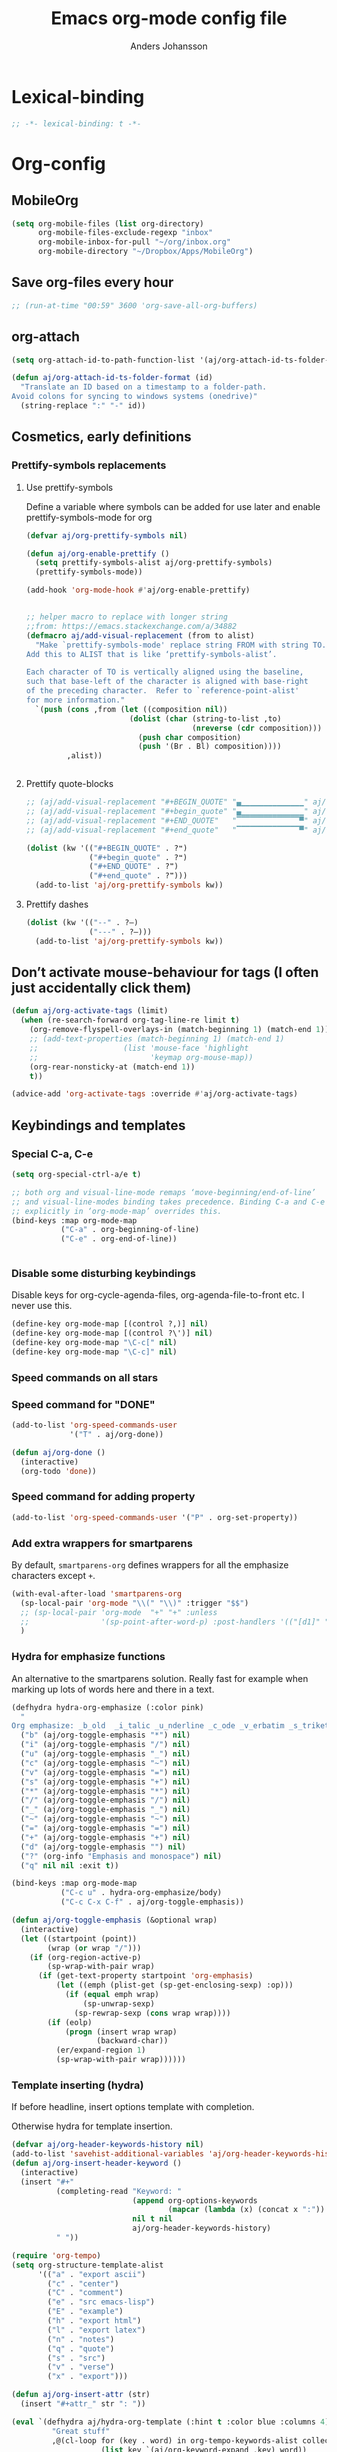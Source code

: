 #+TITLE: Emacs org-mode config file
#+AUTHOR: Anders Johansson
#+PROPERTY: header-args :tangle yes :comments no :no-expand t
#+TODO: CHECK TODO | DONE

* Lexical-binding
#+begin_src emacs-lisp
;; -*- lexical-binding: t -*-
#+end_src

* Org-config
** MobileOrg
#+begin_src emacs-lisp
(setq org-mobile-files (list org-directory)
      org-mobile-files-exclude-regexp "inbox"
      org-mobile-inbox-for-pull "~/org/inbox.org"
      org-mobile-directory "~/Dropbox/Apps/MobileOrg")
#+end_src
** Save org-files every hour
#+begin_src emacs-lisp
;; (run-at-time "00:59" 3600 'org-save-all-org-buffers)
#+end_src
** org-attach
#+begin_src emacs-lisp
(setq org-attach-id-to-path-function-list '(aj/org-attach-id-ts-folder-format))

(defun aj/org-attach-id-ts-folder-format (id)
  "Translate an ID based on a timestamp to a folder-path.
Avoid colons for syncing to windows systems (onedrive)"
  (string-replace ":" "-" id))
#+end_src

** Cosmetics, early definitions
*** Prettify-symbols replacements
**** Use prettify-symbols
Define a variable where symbols can be added for use later and enable prettify-symbols-mode for org
#+begin_src emacs-lisp
(defvar aj/org-prettify-symbols nil)

(defun aj/org-enable-prettify ()
  (setq prettify-symbols-alist aj/org-prettify-symbols)
  (prettify-symbols-mode))

(add-hook 'org-mode-hook #'aj/org-enable-prettify)


;; helper macro to replace with longer string
;;from: https://emacs.stackexchange.com/a/34882
(defmacro aj/add-visual-replacement (from to alist)
  "Make `prettify-symbols-mode' replace string FROM with string TO.
Add this to ALIST that is like ‘prettify-symbols-alist’.

Each character of TO is vertically aligned using the baseline,
such that base-left of the character is aligned with base-right
of the preceding character.  Refer to `reference-point-alist'
for more information."
  `(push (cons ,from (let ((composition nil))
                       (dolist (char (string-to-list ,to)
                                     (nreverse (cdr composition)))
                         (push char composition)
                         (push '(Br . Bl) composition))))
         ,alist))


#+end_src

**** Prettify quote-blocks
#+begin_src emacs-lisp
;; (aj/add-visual-replacement "#+BEGIN_QUOTE" "▄▁▁▁▁▁▁▁▁▁▁▁▁▁▁" aj/org-prettify-symbols)
;; (aj/add-visual-replacement "#+begin_quote" "▄▁▁▁▁▁▁▁▁▁▁▁▁▁▁" aj/org-prettify-symbols)
;; (aj/add-visual-replacement "#+END_QUOTE"   "▔▔▔▔▔▔▔▔▔▔▔▔▔▔▀" aj/org-prettify-symbols)
;; (aj/add-visual-replacement "#+end_quote"   "▔▔▔▔▔▔▔▔▔▔▔▔▔▔▀" aj/org-prettify-symbols)

(dolist (kw '(("#+BEGIN_QUOTE" . ?❝)
              ("#+begin_quote" . ?❝)
              ("#+END_QUOTE" . ?❞)
              ("#+end_quote" . ?❞)))
  (add-to-list 'aj/org-prettify-symbols kw))
#+end_src

**** Prettify dashes
#+begin_src emacs-lisp
(dolist (kw '(("--" . ?–)
              ("---" . ?—)))
  (add-to-list 'aj/org-prettify-symbols kw))
#+end_src

** Don’t activate mouse-behaviour for tags (I often just accidentally click them)
#+begin_src emacs-lisp
(defun aj/org-activate-tags (limit)
  (when (re-search-forward org-tag-line-re limit t)
    (org-remove-flyspell-overlays-in (match-beginning 1) (match-end 1))
    ;; (add-text-properties (match-beginning 1) (match-end 1)
	;; 		             (list 'mouse-face 'highlight
	;; 		                   'keymap org-mouse-map))
    (org-rear-nonsticky-at (match-end 1))
    t))

(advice-add 'org-activate-tags :override #'aj/org-activate-tags)
#+end_src

** Keybindings and templates
*** Special C-a, C-e
#+begin_src emacs-lisp
(setq org-special-ctrl-a/e t)

;; both org and visual-line-mode remaps ‘move-beginning/end-of-line’
;; and visual-line-modes binding takes precedence. Binding C-a and C-e
;; explicitly in ‘org-mode-map’ overrides this.
(bind-keys :map org-mode-map
           ("C-a" . org-beginning-of-line)
           ("C-e" . org-end-of-line))


#+end_src
*** Disable some disturbing keybindings
Disable keys for org-cycle-agenda-files, org-agenda-file-to-front etc.
I never use this.
#+begin_src emacs-lisp
(define-key org-mode-map [(control ?,)] nil)
(define-key org-mode-map [(control ?\')] nil)
(define-key org-mode-map "\C-c[" nil)
(define-key org-mode-map "\C-c]" nil)
#+end_src
*** Speed commands on all stars
*** Speed command for "DONE"
#+begin_src emacs-lisp
(add-to-list 'org-speed-commands-user
             '("T" . aj/org-done))

(defun aj/org-done ()
  (interactive)
  (org-todo 'done))
#+end_src

*** Speed command for adding property
#+begin_src emacs-lisp
(add-to-list 'org-speed-commands-user '("P" . org-set-property))
#+end_src

*** Add extra wrappers for smartparens
By default, ~smartparens-org~ defines wrappers for all the emphasize characters except ~+~.
#+begin_src emacs-lisp
(with-eval-after-load 'smartparens-org
  (sp-local-pair 'org-mode "\\(" "\\)" :trigger "$$")
  ;; (sp-local-pair 'org-mode  "+" "+" :unless
  ;;                '(sp-point-after-word-p) :post-handlers '(("[d1]" "SPC")))
  )
#+end_src

*** Hydra for emphasize functions
An alternative to the smartparens solution. Really fast for example when marking up lots of words here and there in a text.
#+begin_src emacs-lisp
(defhydra hydra-org-emphasize (:color pink)
  "
Org emphasize: _b_old  _i_talic _u_nderline _c_ode _v_erbatim _s_trikethrough  _d_elete [_?_] _q_uit"
  ("b" (aj/org-toggle-emphasis "*") nil)
  ("i" (aj/org-toggle-emphasis "/") nil)
  ("u" (aj/org-toggle-emphasis "_") nil)
  ("c" (aj/org-toggle-emphasis "~") nil)
  ("v" (aj/org-toggle-emphasis "=") nil)
  ("s" (aj/org-toggle-emphasis "+") nil)
  ("*" (aj/org-toggle-emphasis "*") nil)
  ("/" (aj/org-toggle-emphasis "/") nil)
  ("_" (aj/org-toggle-emphasis "_") nil)
  ("~" (aj/org-toggle-emphasis "~") nil)
  ("=" (aj/org-toggle-emphasis "=") nil)
  ("+" (aj/org-toggle-emphasis "+") nil)
  ("d" (aj/org-toggle-emphasis "") nil)
  ("?" (org-info "Emphasis and monospace") nil)
  ("q" nil nil :exit t))

(bind-keys :map org-mode-map
           ("C-c u" . hydra-org-emphasize/body)
           ("C-c C-x C-f" . aj/org-toggle-emphasis))

(defun aj/org-toggle-emphasis (&optional wrap)
  (interactive)
  (let ((startpoint (point))
        (wrap (or wrap "/")))
    (if (org-region-active-p)
        (sp-wrap-with-pair wrap)
      (if (get-text-property startpoint 'org-emphasis)
          (let ((emph (plist-get (sp-get-enclosing-sexp) :op)))
            (if (equal emph wrap)
                (sp-unwrap-sexp)
              (sp-rewrap-sexp (cons wrap wrap))))
        (if (eolp)
            (progn (insert wrap wrap)
                   (backward-char))
          (er/expand-region 1)
          (sp-wrap-with-pair wrap))))))
#+end_src

*** Template inserting (hydra)
If before headline, insert options template with completion.

Otherwise hydra for template insertion.

#+begin_src emacs-lisp
(defvar aj/org-header-keywords-history nil)
(add-to-list 'savehist-additional-variables 'aj/org-header-keywords-history)
(defun aj/org-insert-header-keyword ()
  (interactive)
  (insert "#+"
          (completing-read "Keyword: "
                           (append org-options-keywords
                                   (mapcar (lambda (x) (concat x ":")) (org-get-export-keywords)))
                           nil t nil
                           aj/org-header-keywords-history)
          " "))

(require 'org-tempo)
(setq org-structure-template-alist
      '(("a" . "export ascii")
        ("c" . "center")
        ("C" . "comment")
        ("e" . "src emacs-lisp")
        ("E" . "example")
        ("h" . "export html")
        ("l" . "export latex")
        ("n" . "notes")
        ("q" . "quote")
        ("s" . "src")
        ("v" . "verse")
        ("x" . "export")))

(defun aj/org-insert-attr (str)
  (insert "#+attr_" str ": "))

(eval `(defhydra aj/hydra-org-template (:hint t :color blue :columns 4)
         "Great stuff"
         ,@(cl-loop for (key . word) in org-tempo-keywords-alist collect
                    (list key `(aj/org-keyword-expand ,key) word))
         ("I" (aj/org-keyword-expand "I") "include")
         ("ö l" (aj/org-insert-attr "latex") "attr_latex")
         ("ö h" (aj/org-insert-attr "html") "attr_html")
         ("ö r" (aj/org-insert-attr "reveal") "attr_reveal")
         ("." (org-insert-structure-template (read-string "Block type: ")) "Custom block type")
         ,@(cl-loop for (key . word) in org-structure-template-alist collect
                    (list key `(org-insert-structure-template ,word) word))))

(autoload 'org-tempo-complete-tag "org-tempo")
(defun aj/org-keyword-expand (str)
  "Expand ‘org-tempo-keywords-alist’ template."
  (insert "<" str)
  (org-tempo-complete-tag))

(defun aj/org-template-completion ()
  (interactive)
  (if (or (region-active-p) (looking-back "^" (point-at-bol)))
      (if (org-before-first-heading-p)
          (aj/org-insert-header-keyword)
        (aj/hydra-org-template/body))
    (self-insert-command 1)))

(bind-key "<" #'aj/org-template-completion org-mode-map)
#+end_src

*** Speed commands at more places?
#+begin_src emacs-lisp
(defun aj/org-speed-command-here-p ()
  (and (looking-at org-outline-regexp) (looking-back "^\**" (point-at-bol))))

(setq org-use-speed-commands
      #'aj/org-speed-command-here-p)
#+end_src
*** Extra bindings
#+begin_src emacs-lisp
(bind-keys :map org-mode-map
           ("C-c S-C-l" . org-store-link))
#+end_src

** Org-table-header-line-mode
I think this patch makes it work better (correct, that is). Trying it out for a while.
#+begin_src emacs-lisp
(setq org-table-header-line-p t)

(el-patch-feature org-table)
(with-eval-after-load 'org-table
  (el-patch-defun org-table-header-set-header ()
    "Display the header of the table at point."
    (when (overlayp org-table-header-overlay)
      (delete-overlay org-table-header-overlay))
    (let* ((ws (window-start))
	       (beg (save-excursion
                  (el-patch-add (goto-char ws))
                  (goto-char (org-table-begin))
		          (while (or (org-at-table-hline-p)
			                 (looking-at-p ".*|\\s-+<[rcl]?\\([0-9]+\\)?>"))
		            (move-beginning-of-line 2))
		          (point)))
	       (end (save-excursion (goto-char beg) (point-at-eol))))
      (if (pos-visible-in-window-p beg)
	      (when (overlayp org-table-header-overlay)
	        (delete-overlay org-table-header-overlay))
        (setq org-table-header-overlay
	          (make-overlay ws (+ ws (- end beg))))
        (org-overlay-display
         org-table-header-overlay
         (org-table-row-get-visible-string beg)
         'org-table-header)))))
#+end_src

** Agenda, todo, scheduling etc.
*** Todo stuff
**** Todo keywords, Todo states
Special faces for these states are also defined, but in [[file:~/.emacs.d/init.org::*My own face definitions][init.org]].
#+begin_src emacs-lisp
(setq org-todo-keywords '((sequence "TODO(t)" "STARTAD(s)" "VÄNTAR(v)" "DONE(d)")
                          (sequence "|" "AVFÖRD(a)")))

(dolist (kw '(("TODO" . ?!)
              ("DONE" . ?✓)
              ("STARTAD" . ?⇒)
              ("VÄNTAR" . ?⇥)
              ("AVFÖRD" . ?×)))
  (add-to-list 'aj/org-prettify-symbols kw))
#+end_src

**** Todo tree
I often find it useful to copy in a tree from somewhere (for instance reviewer comments on a scientific paper) and make every heading a TODO. This makes it easy!
#+begin_src emacs-lisp
(defvar aj/org-todo-tree-maxlevel 100)

(defun aj/org-todo-tree (&optional maxlevel)
  "Make TODO states of all nodes in current tree and add [/]
A numeric prefix determines the depth where TODO states are created."
  (interactive "P")
  (let ((aj/org-todo-tree-maxlevel
         (if maxlevel (+ (org-current-level) (prefix-numeric-value maxlevel))
           100)))
    (save-restriction
      (save-excursion
        (org-narrow-to-subtree)
        (goto-char (point-max))
        (while (outline-previous-heading)
          (aj/org-add-todo-and-cookie))))))

(defun aj/org-add-todo-and-cookie ()
  "Add TODO if not in a TODO state and a [/]-cookie if there are children"
  (let ((level (org-current-level)))
    (unless (or (> level aj/org-todo-tree-maxlevel)
                (org-get-todo-state))
      (org-todo "TODO"))
    (when (and
           (not (>= level aj/org-todo-tree-maxlevel))
           (not (re-search-forward
		         "\\(\\[[0-9]*%\\]\\|\\[[0-9]*/[0-9]*\\]\\)"
		         (point-at-eol) t))
           (save-excursion (org-goto-first-child)))
      (let ((org-special-ctrl-a/e t)
            (visual-line-mode nil))
        (org-end-of-line)
        (insert " [/]")
        (org-update-statistics-cookies nil)))
    (goto-char (point-at-bol))))
#+end_src
**** Hierarchical TODO automatization
If you would like a TODO entry to automatically change to DONE when
all children are done, you can use the following setup:
#+begin_src emacs-lisp
(defun aj/org-summary-todo (n-done n-not-done)
  "Switch entry to DONE when all subentries are done, to TODO otherwise."
  (let (org-log-done org-todo-log-states)   ; turn off logging
    (org-todo (cond
               ((= n-not-done 0) "DONE")
               ((and (member "VÄNTAR" org-not-done-keywords)
                     (aj/org-any-todo-state-below "VÄNTAR"))
                "VÄNTAR")
               ((and (member "STARTAD" org-not-done-keywords)
                     (or (and (< 0 n-done) (< 0 n-not-done))
                         (aj/org-any-todo-state-below "STARTAD")))
                "STARTAD")
               (t "TODO")))))

(add-hook 'org-after-todo-statistics-hook 'aj/org-summary-todo)

(defun aj/org-any-todo-state-below (state)
  "Checks if any of our children has the todo state STATE."
  (catch 'found
    (org-map-region
     (lambda ()
       (when (string= state (org-get-todo-state))
         (throw 'found t)))
     (1+ (point-at-eol))
     (save-excursion (progn (org-end-of-subtree) (point))))))
#+end_src

*** Agenda
**** Extra keybindings for agenda
#+begin_src emacs-lisp
(with-eval-after-load 'org-agenda
  (bind-keys :map
             org-agenda-mode-map
             ;; I don’t use diary anyway:
             ("D" . aj/org-agenda-todo-to-done)
             ("C-z" . org-agenda-undo))
  (defun aj/org-agenda-todo-to-done () (interactive) (org-agenda-todo 'done)))
#+end_src

**** Agenda configuration variables and general styling
#+begin_src emacs-lisp
(setq org-log-into-drawer t
      org-clock-into-drawer t
      org-overriding-columns-format
      "%40ITEM(Task) %TODO %8Effort(Effort){:} %8CLOCKSUM %CLOCKSUM_T %CATEGORY %TAGS %DEADLINE %SCHEDULED %PRIORITY"
      org-habit-show-habits-only-for-today t
      org-habit-graph-column 60
      ;; time grid with mostly whitespace:
      org-agenda-time-grid '((daily today require-timed)
                             (800 1000 1200 1300 1500 1700)
                             " " " ")
      org-agenda-current-time-string "───────────"

      ;; better alignment with variable-pitch (see below):
      org-agenda-time-leading-zero t

      org-agenda-columns-add-appointments-to-effort-sum t
      org-enforce-todo-dependencies t
      org-agenda-dim-blocked-tasks t
      ;; Don’t display deadlines too often
      org-agenda-skip-deadline-prewarning-if-scheduled t
      org-agenda-skip-deadline-if-done t
      ;; By default, I want a 10 day rolling agenda starting from today:
      org-agenda-span 10
      org-agenda-start-on-weekday nil
      org-agenda-start-day nil)


;; change agenda prefix format, add effort, wider categories,
;; Use variable-pitch and align with displayed spaces
(with-eval-after-load 'org-agenda
  (add-hook 'org-agenda-mode-hook #'variable-pitch-mode)
  (add-hook 'org-agenda-mode-hook #'aj/org-agenda-line-spacing)
  (defun aj/org-agenda-line-spacing ()
    (setq line-spacing 0.15))

  (setf (alist-get 'agenda org-agenda-prefix-format)
        (concat "  %-14c"
                (propertize " " 'display '(space :align-to 13))
                "%?-12t%"
                (propertize " " 'display '(space :align-to 26))
                "s%-4e"
                (propertize " " 'display '(space :align-to 32)))
        ;; " %i %-10c%?-12t% s%-4e"
        )

  (setq org-agenda-format-date #'aj/org-agenda-format-date)

  (defun aj/org-agenda-format-date (date)
    (let ((time (org-time-from-absolute date)))
      (concat
       (format-time-string "%A" time)
       (propertize " " 'display '(space :align-to 13))
       (format-time-string "%d %B" time)
       (propertize " " 'display '(space :align-to 25))
       )))


  (defun aj/org-agenda-habit-align-right (graph)
    (concat (propertize " " 'display '(space :align-to (- right 30)))
            graph))

  (advice-add 'org-habit-build-graph :filter-return #'aj/org-agenda-habit-align-right))

(defun aj/org-agenda-fix-faces (&rest _ignore)
  (with-eval-after-load 'org-habit
    (cl-loop for f in '(org-habit-alert-face
                        org-habit-alert-future-face
                        org-habit-clear-face
                        org-habit-clear-future-face
                        org-habit-overdue-face
                        org-habit-overdue-future-face
                        org-habit-ready-face
                        org-habit-ready-future-face)
             do
             (set-face-attribute f nil :inherit
                                 (append (let ((fa (face-attribute f :inherit nil nil)))
                                           (if (listp fa)
                                               fa
                                             (list fa)))
                                         '(fixed-pitch)))))
  (with-eval-after-load 'org-faces
    (set-face-attribute 'org-agenda-date nil :overline "#CCCCCC")
    (set-face-attribute 'org-agenda-date-weekend nil :overline "#CCCCCC")))

(aj/org-agenda-fix-faces)

(add-hook 'aj/face-definitions-hook #'aj/org-agenda-fix-faces)
#+end_src

**** Hl-line-mode in agenda
#+begin_src emacs-lisp
(add-hook 'org-agenda-mode-hook #'hl-line-mode)
#+end_src

**** Agenda custom commands
#+begin_src emacs-lisp
(setq org-agenda-custom-commands
      '(("n" "Agenda and all TODO's"
         ((agenda "")
          (alltodo "")))
        ("u" "Not scheduled or categorized" alltodo ""
         ((org-agenda-skip-function
           '(and
             ;; include those in the "osorterat" (unsorted) category
             (if (string= (org-get-category) "osorterat") nil (aj/org-return-next-hp))
             ;; If missing either sched, dead, or ts we should also
             ;; include it
             (or (org-agenda-skip-entry-if (quote scheduled) (quote deadline)
                                           (quote timestamp))
                 ;; also if subtasks are not scheduled
                 (aj/org-subscheduled))))
          (org-agenda-overriding-header "Osorterade eller ej schemalagda: ")))
        ("w" "Väntande" todo "VÄNTAR") ; waiting tasks
        ("j" "Bara jobb" agenda "" ((org-agenda-files aj/org-work-agenda-files)))
        ("d" "TODO in this dir" todo "" ((org-agenda-files (aj/org-files-in-project-dir))))))

(defun aj/org-files-in-project-dir ()
  (directory-files-recursively
   (or (locate-dominating-file default-directory ".git")
       default-directory)
   "\\.org$"))

(defun aj/org-return-next-hp (&optional same-level)
  "Return position of next heading, optionally on SAME-LEVEL."
  (save-excursion
	(if same-level
		(org-forward-heading-same-level 1 t)
	  (outline-next-heading))
	(1- (point))))

(defun aj/org-subscheduled ()
  "Skips trees with entire subtrees appropriately scheduled in some way."
  (let (subsc npos)
    (save-excursion
      (let ((level (org-current-level)))
        (org-get-heading t t)
        (while (and (setq npos (outline-next-heading)) (< level (org-current-level)))
          (push (and (org-agenda-skip-entry-if 'todo 'todo)
                     (org-agenda-skip-entry-if 'notscheduled)) subsc))))
    (if (and (not (null subsc)) (cl-every 'null subsc))
        ;; everything ok. skip to next heading of same level.
        (if (number-or-marker-p npos) (1- npos) (aj/org-return-next-hp))
      nil)))
#+end_src

**** Agenda categories icons :ARCHIVE:
I don’t use this now, can just put UTF-8, emojis and whatever in category names. Works well


I want to be able to use emojis \etc. But that doesn’t work with the way ~org-agenda-category-icon-alist~, hence the patch below.

#+begin_src emacs-lisp
(el-patch-feature org-agenda)
(with-eval-after-load 'org-agenda
  (el-patch-defun org-agenda-get-category-icon (category)
    "Return an image for CATEGORY according to `org-agenda-category-icon-alist'."
    (cl-dolist (entry org-agenda-category-icon-alist)
      (when (string-match-p (car entry) category)
        (el-patch-swap
          (if (listp (cadr entry))
	          (cl-return (cadr entry))
	        (cl-return (apply #'create-image (cdr entry))))
          (cond
           ((listp (cadr entry))
            (cl-return (cadr entry)))
           ((characterp (cadr entry))
            (cl-return (string (cadr entry))))
           (t
            (cl-return (apply #'create-image (cdr entry))))
           ))))))

(setq org-agenda-category-icon-alist
      '(("^C-.*" ?📅)))
#+end_src

**** External calendars
Currently I need to sync both with my work exchange server and some private google calendars.
***** Functions for syncing some or all external calendars
#+begin_src emacs-lisp
(defun aj/org-cal-sync-maybe (probefile hours program &optional force)
  (let ((mtime (nth 5 (file-attributes probefile))))
    (when (or force (not mtime)
              (< (/ 24 hours) (time-to-number-of-days (time-subtract (current-time) mtime))))
      (deferred:process program))))

(defun aj/org-calendar-maybe-sync-all (&optional force)
  (interactive "P")
  (deferred:$
    (deferred:parallel
      (aj/org-cal-sync-maybe "~/org/imp/G.org" 8 "aj-gcal-to-org" force)
      (aj/org-cal-sync-maybe "~/org/imp/chalmerskalender.org" 3 "aj-sync-exchange-calendar" force))
    (deferred:nextc it
      (lambda (args)
        ;; (message "All synced!")
        (when args (buffer-live-p org-agenda-buffer)
              (with-current-buffer org-agenda-buffer
                (org-agenda-redo t)))))))

(defun aj/org-calendar-sync-all ()
  (interactive)
  (aj/org-calendar-maybe-sync-all t))

;; no suitable hook, want to do it just after org-agenda-list,
;; org-agenda-finalize-hook happens too often.
(advice-add 'org-agenda-list :after #'aj/org-calendar-sync-all-ignore-args)
(defun aj/org-calendar-sync-all-ignore-args (&rest _ignore)
  (aj/org-calendar-maybe-sync-all))

(with-eval-after-load 'org-agenda
  (bind-key "å" #'aj/org-calendar-sync-all org-agenda-mode-map))
#+end_src

***** Syncing with org-caldav :ARCHIVE:
Settings for calendars kept in custom.el
#+begin_src emacs-lisp
(use-package org-caldav
  :straight (:host github :repo "dengste/org-caldav")
  :config
  (setq org-icalendar-timezone "Europe/Stockholm"))
#+end_src

***** Syncing google calendar
Downloads and converts ics-files from google calendar (where I keep my appointments) to org. My script ~gcal-to-org~ calls the conversion script from here on all my calendars: http://perlstalker.vuser.org/blog/2014/06/04/importing-ical-into-org-mode/

*** Refile, and agenda refile settings
I want to be able to refile to all other agenda files, excluding files imported from google calendar (under "imp/" subdirectory).
In addition, eligible trees should not include TODO entries without subtasks.
#+begin_src emacs-lisp
;; default targets: this file + agenda files
(setq org-refile-targets
      '((nil . (:maxlevel . 4))
        (aj/org-agenda-refile-targetfiles . (:maxlevel . 4))))

;; targets in agenda mode
(add-hook 'org-agenda-mode-hook #'aj/org-agenda-set-refile-targets)

(defun aj/org-agenda-set-refile-targets ()
  (setq-local org-refile-targets
              '((aj/org-agenda-refile-targetfiles . (:maxlevel . 4))))
  (setq-local org-refile-target-verify-function
              #'aj/org-entry-is-not-single-todo-done-p))

(defun aj/org-agenda-refile-targetfiles ()
  (cl-remove-if (apply-partially #'string-match "imp/")
                (org-agenda-files)))

(defun aj/org-entry-is-not-single-todo-done-p ()
  "Skips a heading which is in a TODO state but has no summary-cookie (or is DONE))"
  (let ((ts (org-get-todo-state)))
    (if (or (member ts org-done-keywords)
            (and (member ts org-todo-keywords-1)
                 (not (save-excursion
                        (search-forward-regexp
                         "\\[[0-9]+%\\]\\|\\[[0-9]+/[0-9]+\\]" (point-at-eol) t)))))
        (org-forward-heading-same-level 1 t) ;skip subtree and return nil
      t)))

(defun aj/org-entry-is-not-todo-done-p ()
  "Skips a heading with any TODO state."
  (if (member (org-get-todo-state) org-todo-keywords-1)
      (org-forward-heading-same-level 1 t) ;skip subtree and return nil
    t))

(put 'org-refile-target-verify-function 'safe-local-variable
     '(lambda (arg)
        (member arg '(aj/org-entry-is-not-todo-done-p
                      aj/org-entry-is-not-single-todo-done-p))))

#+end_src
**** Agenda evaluation :ARCHIVE:
#+begin_src emacs-lisp
(use-package aj-org-agendautv
  :load-path "~/kodat/elisp/org-weektree/"
  :commands (aj/org-agenda-weekplan-to-utv
             aj/org-agenda-morningplan aj/org-agenda-days-to-utv))
#+end_src
*** Times and clocking
**** Enable Swedish for parsing of names of weekdays and months
The date input prompt uses functionality from ~parse-time~. I want it to be able to guess from Swedish names for months and weekdays as well as English. This just means adding a few elements to the relevant lists (some of the names or abbreviations are identical in English and Swedish, e.g. "April").
#+begin_src emacs-lisp
(with-eval-after-load "parse-time"
  (setq parse-time-months
        '(("jan" . 1) ("feb" . 2) ("mar" . 3) ("apr" . 4) ("may" . 5) ("jun" . 6)
          ("jul" . 7) ("aug" . 8) ("sep" . 9) ("oct" . 10) ("nov" . 11)
          ("dec" . 12) ("january" . 1) ("february" . 2) ("march" . 3)
          ("april" . 4) ("june" . 6) ("july" . 7) ("august" . 8) ("september" . 9)
          ("october" . 10) ("november" . 11) ("december" . 12) ("maj" . 5)
          ("okt" . 10) ("januari" . 1) ("februari" . 2) ("mars" . 3) ("juni" . 6)
          ("juli" . 7) ("augusti" . 8) ("oktober" . 10)))

  (setq parse-time-weekdays
        '(("sun" . 0) ("mon" . 1) ("tue" . 2) ("wed" . 3) ("thu" . 4) ("fri" . 5)
          ("sat" . 6) ("sunday" . 0) ("monday" . 1) ("tuesday" . 2)
          ("wednesday" . 3) ("thursday" . 4) ("friday" . 5) ("saturday" . 6)
          ("sön" . 0) ("mån" . 1) ("tis" . 2) ("ons" . 3) ("tor" . 4) ("fre" . 5)
          ("lör" . 6) ("söndag" . 0) ("måndag" . 1) ("tisdag" . 2) ("onsdag" . 3)
          ("torsdag" . 4) ("fredag" . 5) ("lördag" . 6))))
#+end_src

**** Calendar view, show iso-week (we often use week numbers in Sweden)
#+begin_src emacs-lisp
(copy-face font-lock-constant-face 'calendar-iso-week-face)
(set-face-attribute 'calendar-iso-week-face nil
                    :height .7)
(setq calendar-intermonth-text
      '(propertize
        (format "%2d"
                (car
                 (calendar-iso-from-absolute
                  (calendar-absolute-from-gregorian (list month day year)))))
        'font-lock-face 'calendar-iso-week-face))

;; Title for week number
;; (copy-face 'default 'calendar-iso-week-header-face)
;; (set-face-attribute 'calendar-iso-week-header-face nil
;;                     :height 0.7)
;; (setq calendar-intermonth-header
;;       (propertize "Wk" ; or e.g. "KW" in Germany
;;                   'font-lock-face 'calendar-iso-week-header-face))
#+end_src
**** Auto deadline
#+begin_src emacs-lisp
(defun aj/org-add-auto-deadline (force)
  "Inserts deadline based on scheduled time and effort."
  (interactive "P")
  (let* ((st (org-get-scheduled-time (point)))
         (dt (org-get-deadline-time (point)))
         (eff (org-entry-get nil org-effort-property))
         ;; (effs (* 60 (org-duration-string-to-minutes eff)))
         )
    (when (and
           (or force (not dt))
           st eff)
      (org--deadline-or-schedule nil 'deadline st)
      (org--deadline-or-schedule
       nil 'deadline
       (concat "++" eff)))))

(bind-key "C-c C-x C-d" #'aj/org-add-auto-deadline org-mode-map)
#+end_src


**** Clocking
***** Standard variables
#+begin_src emacs-lisp
(setq org-clock-persist 'history
      org-clock-history-length 10
      org-clock-x11idle-program-name "xprintidle"
      org-clock-idle-time 10
      org-clock-string-limit 25
      org-clock-in-switch-to-state "STARTAD")

(org-clock-persistence-insinuate)

;; don’t want unsafe variable complaints about this
(put 'org-clock-in-switch-to-state 'safe-local-variable 'stringp)
#+end_src

***** Only clock in items in a TODO state.
Add a function to ~org-clock-in-prepare-hook~, run in ~org-clock-in~, where we can throw ~abort~, to abort the clock-in.
#+begin_src emacs-lisp
(defun aj/org-only-clock-in-todos ()
  (unless (member (org-get-todo-state) org-not-done-keywords)
    (message "Not a todo item!")
    (throw 'abort nil)))

(add-hook 'org-clock-in-prepare-hook #'aj/org-only-clock-in-todos)
#+end_src

***** org-pomodoro
#+begin_src emacs-lisp
(use-package org-pomodoro
  :init (let ((samesound
               "/usr/share/sounds/freedesktop/stereo/complete.oga"))
          (setq
           org-pomodoro-audio-player "paplay"
           org-pomodoro-finished-sound samesound
           org-pomodoro-long-break-sound samesound
           org-pomodoro-short-break-sound samesound
           org-pomodoro-overtime-sound samesound
           org-pomodoro-time-format "%.2m"
           org-pomodoro-format "P~%s"
           org-pomodoro-keep-killed-pomodoro-time t
           org-pomodoro-manual-break t))
  :config
  (alert-add-rule
   :category "org-pomodoro"
   :style 'libnotify
   :continue nil))
#+end_src

**** Clocksum variables, duration units, effort global properties
#+begin_src emacs-lisp
(with-eval-after-load 'org-duration
  (setq org-duration-units
        `(("min" . 1)
          ("p" . 25) ; time of a pomodoro!
          ("h" . 60)
          ("d" . ,(* 60 8)) ; 8 hour work day
          ("w" . ,(* 60 8 5)) ; 5 days a week
          ("m" . ,(* 60 8 21)) ; 21 working days per month
          ("y" . ,(round (* 60 8 21 10.5))))
        ;; 10.5 such working months (because I have 31 days of
        ;; vacation. 🙌 Swedish working agreements)
        org-duration-format
        '(("m") ("w") ("d") ("h") (special . h:mm)))

  (org-duration-set-regexps))

;; :ETC makes these the values offered for completion, but won’t require a match
(add-to-list
 'org-global-properties
 '("Effort_ALL" . "0:15 1p 2p 3p 4p 1h 2h 3h 4h 6h 1d 2d 3d 4d 1w 2w 3w :ETC"))
#+end_src

**** Org clock with helm
#+begin_src emacs-lisp
(advice-add 'org-clock-select-task :override #'aj/helm-org-clock-select-task)

(defun aj/helm-org-clock-select-task (&optional _prompt)
  "Select a task that was recently associated with clocking."
  (interactive)
  (let ((aj/helm-org-candidates-todo-only t)
        (helm-org-headings-actions '(("Clock in" . identity))))
    (or
     (helm :sources
           (append
            (list (aj/helm-org-clock-history))
            (helm-org-build-sources (org-agenda-files)))
           :candidate-number-limit 99999
           :buffer "*Helm org clock*")
     (user-error "No clock in task chosen"))))


;; TODO add sources for
;; org-clock-default task, interrupted-task, current clocking task
;; (when (marker-buffer org-clock-default-task)
;;   (insert (org-add-props "Default Task\n" nil 'face 'bold))
;;   (setq s (org-clock-insert-selection-line ?d org-clock-default-task))
;;   (push s sel-list))
;; (when (marker-buffer org-clock-interrupted-task)
;;   (insert (org-add-props "The task interrupted by starting the last one\n" nil 'face 'bold))
;;   (setq s (org-clock-insert-selection-line ?i org-clock-interrupted-task))
;;   (push s sel-list))
;; (when (org-clocking-p)
;;   (insert (org-add-props "Current Clocking Task\n" nil 'face 'bold))
;;   (setq s (org-clock-insert-selection-line ?c org-clock-marker))
;;   (push s sel-list))


(defun aj/helm-org-clock-history ()
  (let (och)
    ;; Remove successive dups from the clock history to consider
    (dolist (c org-clock-history)
      (unless (equal c (car och))
        (push c och)))
    (helm-build-sync-source "Recently clocked"
      :candidates
      (cl-loop for m in (reverse och)
               when (marker-buffer m)
               collect (aj/helm-org-clock-candidate m)))))

(defun aj/helm-org-clock-candidate (marker)
  (with-temp-buffer
    (let ((cm (org-clock-insert-selection-line 0 marker)))
      (goto-char (point-min))
      (cons (buffer-substring 4 (point-at-eol)) (cdr cm)))))

#+end_src

** org-id, add id's in this file! And for all org files in a directory.
#+begin_src emacs-lisp
(defun aj/org-id-update-id-locations-from-file ()
  (interactive)
  (when-let (fn (buffer-file-name))
    (org-id-update-id-locations (list fn))))

(defun aj/org-id-update-id-locations-recursive (dir)
  (interactive "D")
  (let ((recentf-active recentf-mode))
    (recentf-mode -1)
    (org-id-update-id-locations
     (directory-files-recursively dir ".*\\.org$" nil t t))
    (when recentf-active (recentf-mode))))
#+end_src

** Visibility, folding, display etc.
*** Make visibility property "folded" behave as if subtree was archived, i.e. always hidden after visibility cycling
This is based on ~org-cycle-hide-archived-trees~.
#+begin_src emacs-lisp
(add-hook 'org-cycle-hook #'aj/org-cycle-hide-folded-trees)

(defun aj/org-cycle-hide-folded-trees (state)
  "Re-hide all trees with visibility folded after a visibility state change.
STATE should be one of the symbols listed in the docstring of
`org-cycle-hook'."
  (when (not (or org-cycle-open-archived-trees ; just re-use this
                 (memq state '(overview folded))))
    (save-excursion
      (let* ((globalp (memq state '(contents all)))
             (beg (if globalp (point-min) (point)))
             (end (if globalp (point-max) (org-end-of-subtree t))))
        (aj/org-hide-folded-trees beg end)
        (goto-char beg)
        (when (equal "folded" (org-entry-get (point) "visibility"))
          (message "%s" (substitute-command-keys
                         "Subtree has VISIBILITY: folded, and stays closed.  Use \
`\\[org-force-cycle-archived]' to cycle it anyway.")))))))

(defun aj/org-hide-folded-trees (beg end)
  "Re-hide all subtrees with visibility folded after a visibility state change."
  (org-with-wide-buffer
   (let ((case-fold-search nil)
         (re ":VISIBILITY: folded"))
     (goto-char beg)
     (beginning-of-line) ; Include headline point is currently on.
     (while (and (< (point) end) (search-forward re end t))
       (org-set-visibility-according-to-property)))))
#+end_src

*** Read-only-trees
Trees can be defined as read only with tag ~read_only~
From: http://kitchingroup.cheme.cmu.edu/blog/2014/09/13/Make-some-org-sections-read-only/
#+begin_src emacs-lisp
(defface aj/org-readonly-face '((t . (:inherit fringe)))
  "Face for read-only-sections"
  :group 'aj)

(defun aj/org-mark-readonly (&rest _ignore)
  (interactive)
  (unless (eq 0 (buffer-size))
    (org-map-entries
     (lambda ()
       (let* ((element (org-element-at-point))
              (begin (org-element-property :begin element))
              (end (org-element-property :end element)))
         (add-text-properties begin (- end 1)
                              '(read-only t font-lock-face aj/org-readonly-face))))
     "read_only" 'file)))

(defun aj/org-remove-readonly (&rest _ignore)
  (interactive)
  (org-map-entries
   (lambda ()
     (let* ((element (org-element-at-point))
            (begin (org-element-property :begin element))
            (end (org-element-property :end element))
            (inhibit-read-only t))
       (remove-text-properties begin (- end 1) '(read-only t font-lock-face aj/org-readonly-face))))
   "read_only" 'file))

(add-hook 'org-mode-hook #'aj/org-mark-readonly)

;; make tags editable
(advice-add 'org-set-tags-command :before #'aj/org-remove-readonly)
(advice-add 'org-set-tags-command :after #'aj/org-mark-readonly)
(advice-add 'orgqda-helm-tags-set-tags :before #'aj/org-remove-readonly)
(advice-add 'orgqda-helm-tags-set-tags :after #'aj/org-mark-readonly)
#+end_src

*** Version of ~org-tree-to-indirect-buffer~ that works as I want it to
That is, always create a new buffer. (Is there anything more changed?)
#+begin_src emacs-lisp
(defun aj/org-tree-to-indirect-buffer ()
  "My own simple version of `org-tree-to-indirect-buffer'"
  (interactive)
  (let ((cbuf (current-buffer))
        (cwin (selected-window))
        (pos (point))
        beg end heading ibuf)
    (save-excursion
      (org-back-to-heading t)
      (setq beg (point)
            heading (org-get-heading 'no-tags))
      (org-end-of-subtree t t)
      (when (org-at-heading-p) (backward-char 1))
      (setq end (point)))
    (setq ibuf (org-get-indirect-buffer cbuf heading)
          org-last-indirect-buffer ibuf)
    (pop-to-buffer ibuf)
    (narrow-to-region beg end)
    (outline-show-all)
    (goto-char pos)
    (run-hook-with-args 'org-cycle-hook 'all)
    (and (window-live-p cwin) (select-window cwin))))

(bind-key "C-c C-x b" #'aj/org-tree-to-indirect-buffer org-mode-map)
#+end_src

** COMMENT Linking, link-types
*** COMMENT org-pdfview
#+begin_src emacs-lisp
(with-eval-after-load 'org-pdfview
  ;; (advice-add 'org-pdfview-open :override #'aj/org-pdfview-open)

  ;; (defun aj/org-pdfview-open (link)
  ;;   "Open LINK in pdf-view-mode."
  ;;   (cond ((string-match "\\(.*\\)::\\([0-9]+\\)\\+\\+\\([[0-9]\\.*[0-9]*\\)"  link)
  ;;          (let* ((path (match-string 1 link))
  ;;                 (page (match-string 2 link))
  ;;                 (height (string-to-number (match-string 3 link))))
  ;;            (org-open-file path 1)
  ;;            (pdf-view-goto-label page)
  ;;            (image-set-window-vscroll
  ;;             (round (/ (* height (cdr (pdf-view-image-size))) (frame-char-height))))))
  ;;         ((string-match "\\(.*\\)::\\([0-9]+\\)$"  link)
  ;;          (let* ((path (match-string 1 link))
  ;;                 (page (string-to-number (match-string 2 link))))
  ;;            (org-open-file path 1)
  ;;            (pdf-view-goto-page page)))
  ;;         (t
  ;;          (org-open-file link 1))
  ;;         ))
  )

#+end_src
** org-download
#+begin_src emacs-lisp
(use-package org-download
  :init (org-download-enable)
  :commands (org-download-enable)
  :config
  (setq org-download-backend 'curl)
  (setq-default org-download-heading-lvl nil
                org-download-image-dir "./bilder"))

#+end_src
** File-associations, opening links externally :org_async:
#+begin_src emacs-lisp
(add-to-list 'org-file-apps '("\\.pdf\\'" . emacs)) ; open pdfs in emacs
;;use xdg-open instead of mailcap
;; this won’t work in a real console, but I won’t open files from org in a real console
(setq org-file-apps-gnu '((remote . emacs) (system . "aj-open %s") (t . "aj-open %s")))

;; disassociates started processes so they wont get killed if emacs is killed.
(advice-add 'org-open-file :around  #'aj/org-open-file-around-advice)
(defun aj/org-open-file-around-advice (fn &rest args)
  "Set `process-connection-type' to nil"
  (let ((process-connection-type nil))
    (apply fn args)))

(defun aj/org-open-file-with-system (path)
  (org-open-file path 'system))

#+end_src

** Local variables headings
A local variables comment block that is placed at the end of the file may be lost or moved if the last subtree (under which it is viewed as being filed) is removed or moved. We don’t want that! Instead, automatically place local variables under their own top-level heading. By default I put the ~ARCHIVE~ tag on this heading, to hide it away a bit and avoid exporting it.
#+begin_src emacs-lisp
(defun aj/org-insert-local-variable-heading (&rest _args)
  "Insert a heading under which local variables can be stored, if not already present"
  (when (eq major-mode 'org-mode)
    (push-mark)
    (save-excursion
      (save-restriction
        (widen)
        (goto-char (point-max))
        ;;this is maybe done in a more stable way in `modify-file-local-variable'
        (unless (search-backward-regexp "^\\* \\(COMMENT \\)?Local [Vv]ariables\\( :ARCHIVE:\\)?"
                                        (max (- (point-max) 3000) (point-min)) t)
          (if (search-backward-regexp "^\\# Local [Vv]ariables:" nil t)
              (open-line 1)
            (newline))
          (insert "\n* Local Variables :ARCHIVE:\n"))))))

(advice-add 'add-file-local-variable :before #'aj/org-insert-local-variable-heading)
#+end_src

** COMMENT org-db
#+begin_src emacs-lisp
(use-package org-db
  :load-path "~/kodat/elisp/org-db"

  )

(aj/org-db-find-tag)
(defun aj/org-db-find-tag ()
  (interactive)
  (let ((tag
         (helm :sources
               (helm-build-sync-source "Tags"
                 :candidates (cl-loop for (id name) in (emacsql org-db [:select * :from tags])
                                      collect (list name name id))
                 :fuzzy-match t))))


    (helm :sources
          (helm-build-sync-source (format "Tagged: %s" (car tag))
            :fuzzy-match t
            :candidates
            (cl-loop
             for (file hl beg) in
             (emacsql org-db [:select :distinct [files:filename headlines:title headlines:begin]
                                      :from headlines
                                      :inner :join headline-tags :on (= headlines:rowid headline-tags:headline-id)
                                      :inner :join files :on (= headlines:filename-id files:rowid)
                                      :where (= headline-tags:tag-id $s1)]
                      (cadr tag))
             collect (list (format "%s:%s" file hl) file beg))
            :action '(("Open" . (lambda (x)
                                  (find-file (car x))
                                  (goto-char (cadr x))
                                  (org-show-entry))))))))
#+end_src

** Editing
*** Even levels
Sometimes (especially importing from html) we get trees where a level 4 heading is beneath a level 2 heading. Not pretty. This promotes all such subtrees to the correct level (one level below parent).

#+begin_src emacs-lisp
(defun aj/org-even-levels ()
  "Promote all subtrees that are more than two levels below closest parent.

Doesn’t care at all about ‘org-odd-levels-only’, because I don’t use it."
  (interactive)
  (save-restriction
    (save-excursion
      (org-narrow-to-subtree)
      (goto-char (point-max))
      (while (outline-previous-heading)
        (aj/org-even-levels-maybe-promote)))))

(cl-defun aj/org-even-levels-maybe-promote ()
  (let ((diff (- (org-current-level)
                 (save-excursion
                   (if (org-up-heading-safe)
                       (org-current-level)
                     (cl-return-from aj/org-even-levels-maybe-promote))))))
    (when (< 1 diff)
      (dotimes (_i (1- diff))
        (org-promote-subtree)))))
#+end_src
** Navigation etc. (helm-org)
*** helm-org
#+begin_src emacs-lisp
(use-package helm-org
  :custom (helm-org-format-outline-path t)
  :commands helm-org-goto-marker
  :bind (:map org-mode-map
              ("<f2>" . helm-org-in-buffer-headings)
              :map helm-org-headings-map
              ("C-c C-x b" . helm-org-run-open-heading-in-indirect-buffer)
              ("C-x n" . aj/helm-org-toggle-narrowing))
  :config
  (advice-add 'helm-org-insert-link-to-heading-at-marker :override
              #'aj/helm-org-insert-link-to-heading-at-marker)

  (defun aj/helm-org-insert-link-to-heading-at-marker (_c)
    "Alternative to `helm-org-insert-link-to-heading-at-marker'
Uses CUSTOM_ID or `org-store-link' for linking."
    (dolist (marker (helm-marked-candidates))
      (let (link)
        (with-current-buffer (marker-buffer marker)
          (save-excursion
            (goto-char (marker-position marker))
            (let ((custom-id (org-entry-get nil "CUSTOM_ID"))
                  (id (org-entry-get nil "ID"))
                  (file-name (buffer-file-name)))
              (setq link
                    (cond
                     (custom-id
                      (org-link-make-string
                       (if (string= (with-helm-current-buffer
                                      (buffer-file-name))
                                    file-name)
                           (concat "#" custom-id)
                         (concat "file:" (abbreviate-file-name
                                          file-name) "::#" custom-id))))
                     (id
                      (org-id-store-link))
                     (t (org-store-link nil nil))))))
          (with-helm-current-buffer
            (insert link " "))))))

  (advice-add 'helm-org--open-heading-in-indirect-buffer :override
              #'aj/helm-org--open-heading-in-indirect-buffer)

  (defun aj/helm-org--open-heading-in-indirect-buffer (marker)
    (save-excursion (helm-org-goto-marker marker)
                    (aj/org-tree-to-indirect-buffer)))


  (defvar aj/helm-org-widen nil)

  (defun aj/helm-org-toggle-narrowing ()
    (interactive)
    (setq aj/helm-org-widen (not aj/helm-org-widen))
    (helm-refresh))

  (defvar aj/helm-org-candidates nil)
  (defun aj/helm-org-in-buffer-init ()
    (setq aj/helm-org-candidates
          (helm-org--get-candidates-in-file
           helm-current-buffer
           helm-org-headings-fontify
           t)))

  (defun aj/helm-org-in-buffer-headings ()
    "Preconfigured helm for org buffer headings."
    (interactive)
    (helm :sources ;; (helm-org-build-sources files nil arg)
          (helm-build-sync-source "Org headings in buffer"
            :init #'aj/helm-org-in-buffer-init
            :candidates 'aj/helm-org-candidates
            ;; :match-dynamic t
            ;; :filtered-candidate-transformer
            ;; #'helm-org-indent-headings
            :action 'helm-org-headings-actions
            :help-message 'helm-org-headings-help-message
            :keymap helm-org-headings-map
            :group 'helm-org)

          :preselect (helm-org-in-buffer-preselect)
          :truncate-lines helm-org-truncate-lines
          :buffer "*helm org inbuffer*"))

  )




#+end_src

*** Redefine ~helm-org--get-candidates-in-file~
Use ~org-scan-tags~ to get some exclusion tools. Note that also ~org-agenda-skip-archived-trees~, ~org-agenda-skip-comment~, and ~org-agenda-skip-function~ can be let-bound to have effects here.

Should check if it’s less efficient doing this than the homegrown mapping in helm-org. Right now it actually feels snappier, maybe because it excludes unneeded headings.

#+begin_src emacs-lisp
(defvar aj/helm-org-candidates-matcher t)
(defvar aj/helm-org-candidates-todo-only nil)

(advice-add 'helm-org--get-candidates-in-file :around
            #'aj/helm-org--get-candidates-in-file)

(defun aj/helm-org--get-candidates-in-file (fun filename &optional fontify nofname parents matcher _force-refresh)
  (if parents ;; won’t handle that special case
      (funcall fun filename fontify nofname parents)
    (with-current-buffer (pcase filename
                           ((pred bufferp) filename)
                           ((pred stringp) (find-file-noselect filename t)))
      (org-agenda-prepare-buffers (list filename))
      (let ((match-fn (if fontify
                          #'match-string
                        #'match-string-no-properties))
            (matcher (or matcher aj/helm-org-candidates-matcher))
            (file (unless nofname
                    (concat (helm-basename filename) ":")))
            (width (window-width (helm-window))))
        (save-excursion
          (save-restriction
            (when (and
                   aj/helm-org-widen
                   ;; Only widen direct buffers, not indirect ones.
                   (not (and (bufferp filename) (buffer-base-buffer filename))))
              (widen))
            ;; clear cache for org-get-outline-path
            (and (boundp 'org-outline-path-cache)
                 (setq org-outline-path-cache nil))
            (cl-remove-if
             #'null
             (org-scan-tags
              (lambda ()
                (goto-char (point-at-bol))
                (when (looking-at org-complex-heading-regexp)
                  (let ((beg (point-at-bol))
                        (end (point-at-eol))
                        (level (length (match-string-no-properties 1)))
                        (heading (funcall match-fn 4)))
                    (when (and fontify
                               (null (text-property-any
                                      beg end 'fontified t)))
                      (jit-lock-fontify-now beg end))
                    (when (and (>= level helm-org-headings-min-depth)
                               (<= level helm-org-headings-max-depth))
                      (propertize
                       (if helm-org-format-outline-path
                           (org-format-outline-path
                            (org-get-outline-path t t) width file)
                         (if file
                             (concat file (funcall match-fn 0))
                           (funcall match-fn 0)))
                       'helm-real-display heading
                       'helm-realvalue
                       (set-marker (make-marker) (point-at-eol)))))))
              matcher aj/helm-org-candidates-todo-only))))))))

;; (defun aj/helm-org--get-candidates-in-file (fun filename &optional fontify nofname parents matcher force-refresh)
;;   (if parents ;; won’t handle that special case
;;       (funcall fun filename fontify nofname parents)
;;     (with-current-buffer (pcase filename
;;                            ((pred bufferp) filename)
;;                            ((pred stringp) (find-file-noselect filename t)))
;;       (let ((tick (buffer-chars-modified-tick)))
;;         (if (and helm-org--buffer-tick
;;                  (= tick helm-org--buffer-tick)
;;                  (null force-refresh))
;;             helm-org--headers-cache
;;           (set (make-local-variable 'helm-org--buffer-tick) tick)
;;           (org-agenda-prepare-buffers (list filename))
;;           (prog1
;;               (setq-local
;;                helm-org--headers-cache
;;                (let ((match-fn (if fontify
;;                                    #'match-string
;;                                  #'match-string-no-properties))
;;                      (matcher (or matcher aj/helm-org-candidates-matcher))
;;                      (file (unless nofname
;;                              (concat (helm-basename filename) ":")))
;;                      (width (window-width (helm-window))))
;;                  (save-excursion
;;                    (save-restriction
;;                      (unless (and (bufferp filename)
;;                                   (buffer-base-buffer filename))
;;                        ;; Only widen direct buffers, not indirect ones.
;;                        (widen))
;;                      ;; (unless parents (goto-char (point-min)))
;;                      ;; clear cache for new version of org-get-outline-path
;;                      (and (boundp 'org-outline-path-cache)
;;                           (setq org-outline-path-cache nil))
;;                      (cl-remove-if
;;                       #'null
;;                       (org-scan-tags
;;                        (lambda ()
;;                          (goto-char (point-at-bol))
;;                          (when (looking-at org-complex-heading-regexp)
;;                            (let ((beg (point-at-bol))
;;                                  (end (point-at-eol))
;;                                  (level (length (match-string-no-properties 1)))
;;                                  (heading (funcall match-fn 4)))
;;                              (when (and fontify
;;                                         (null (text-property-any
;;                                                beg end 'fontified t)))
;;                                (jit-lock-fontify-now beg end))
;;                              (when (and (>= level helm-org-headings-min-depth)
;;                                         (<= level helm-org-headings-max-depth))
;;                                (propertize
;;                                 (if helm-org-format-outline-path
;;                                     (org-format-outline-path
;;                                      (org-get-outline-path t t) width file)
;;                                   (if file
;;                                       (concat file (funcall match-fn 0))
;;                                     (funcall match-fn 0)))
;;                                 'helm-real-display heading
;;                                 'helm-realvalue
;;                                 (set-marker (make-marker) (point-at-eol)))))))
;;                        matcher aj/helm-org-candidates-todo-only))))))))))))
#+end_src

**** Some tests for this  :ARCHIVE:
#+begin_src emacs-lisp
(defun aj/measure-helm-org-cands (times name)
  "Measure the time it takes to evaluate BODY."
  (let ((time (current-time)))
    (dotimes (i times)
      (setq helm-org--headers-cache nil)
      (helm-org--get-candidates-in-file (buffer-file-name)))
    (format "%s: %.06f" name (float-time (time-since time)))))

(defun aj/helm-org-test (times)
  (interactive "p")
  (let ((times (or (and (< 1 times) times) 100))
        listan)
    (advice-remove 'helm-org--get-candidates-in-file
                   #'aj/helm-org--get-candidates-in-file)
    (push (aj/measure-helm-org-cands times "Old") listan)
    (advice-add 'helm-org--get-candidates-in-file :around
                #'aj/helm-org--get-candidates-in-file)
    (push (aj/measure-helm-org-cands times "New with exclusions") listan)
    (let ((org-agenda-skip-archived-trees nil) (org-agenda-skip-comment-trees nil))
      (push (aj/measure-helm-org-cands times "New with archived etc.") listan))
    (message (string-join listan "\n"))))
#+end_src

*** Redefine ~helm-org-in-buffer-preselect~
This works better for my purposes.
#+begin_src emacs-lisp
(defun aj/helm-org-in-buffer-preselect ()
  (condition-case nil
      (concat (org-get-heading t t t t) "$")
    (error nil)))

(advice-add 'helm-org-in-buffer-preselect :override #'aj/helm-org-in-buffer-preselect)
#+end_src

*** helm-org-rifle
Similar in aim to ~helm-org-in-buffer-headings~, but for searching inside entries.
#+begin_src emacs-lisp
(use-package helm-org-rifle
  :commands helm-org-rifle helm-org-rifle-current-buffer
  :init (bind-keys :map org-mode-map
                   ("C-<f2>" . helm-org-rifle-current-buffer)
                   ("S-<f2>" . helm-org-rifle))
  (setq helm-org-rifle-show-path t
        helm-org-rifle-show-tags t))
#+end_src

*** helm-org + helm-org-rifle: Make display of headings focus on first and last
#+begin_src emacs-lisp
(defun aj/override-org-format-outline-path (fn &rest rest)
  (cl-letf (((symbol-function 'org-format-outline-path)
             #'aj/org-format-outline-path))
    (apply fn rest)))

(advice-add 'helm-org--get-candidates-in-file
            :around
            #'aj/override-org-format-outline-path)
(advice-add 'helm-org-rifle--get-candidates-in-buffer
            :around
            #'aj/override-org-format-outline-path)


;; This function has kind of involved and not very smart logic really.
;; It gives a reasonable result though
(defun aj/org-format-outline-path (path &optional width prefix separator)
  (let* ((width (or width (window-width (helm-window)) 70))
         ;; (width (round (* width 1.25))) ;; var-width font gives more room
         (path (delq nil path))
         (separator (or separator "/"))
         (org-odd-levels-only nil)
         (fontified
          (cl-loop for head in path
                   for n from 0
                   collect
                   (replace-regexp-in-string
                    "[ \t]+\\'"
                    ""
                    (org-add-props
                        head nil 'face
                        (nth (% n org-n-level-faces) org-level-faces)))))
         (first (car fontified))
         (last (when (< 1 (length fontified))
                 (car (last fontified))))
         (fwidth (length first))
         (lwidth (length last))
         (middle
          (when (< 2 (length fontified))
            (string-join (cl-subseq fontified 1 -1) separator)))
         (rwidth (- width (length prefix) (* 2 (length separator) 2))) ; possible width for only first+last
         (diff (- rwidth fwidth lwidth))
         fpath)
    (if (< diff 0)
        (if (null last)
            (setq fpath (car (last fontified)))
          (cond
           ((< (* 1.5 rwidth) (+ fwidth lwidth))
            (setq last (substring last 0 (floor (min (length last) (* .6 rwidth)))))
            (setq first (substring first 0 (floor (min (length first) (* .3 rwidth))))))
           ((< lwidth (* .25 rwidth))
            (setq first (substring first 0 diff)))
           ((< fwidth (* .25 rwidth))
            (setq last (substring last 0 diff)))
           (t
            (let* ((lastrem (max (floor (/ (- lwidth) 2)) (floor (* 0.3 diff))))
                   (firstrem (- diff lastrem)))
              (setq last (substring last 0 lastrem))
              (unless (> 0 firstrem) ; 0 means don’t remove! <0 is a problem
                (setq first (substring first 0 firstrem))))))
          (setq fpath (concat
                       prefix (and prefix separator)
                       first separator ".." separator last)))
      (if (< 2 (length fontified))
          (let* ((remains (- width fwidth lwidth
                             (* 2 (length separator)) (length prefix) 4)))
            (when (> (length middle) remains)
              (setq middle (concat (substring middle 0 remains) "..")))
            (setq fpath (concat
                         prefix (and prefix path separator)
                         first separator middle separator last)))
        (setq fpath (concat
                     prefix (and prefix path separator)
                     first (and last separator) last))))
    fpath))

;; (defun aj/test-op ()
;;   (interactive)
;;   (message
;;    (aj/org-format-outline-path
;;     (org-get-outline-path t t)
;;     (window-width)
;;     nil "/")))
#+end_src


*** Refile with helm
Present a nicer-looking helm buffer for ~org-refile~
#+begin_src emacs-lisp
(setq org-refile-use-outline-path t
      org-outline-path-complete-in-steps nil)

(add-to-list 'helm-completing-read-handlers-alist
             '(org-refile . helm-aj/org-refile-handler))

(defun helm-aj/org-refile-handler (prompt collection test
                                          _require-match init hist
                                          default _iim name buffer)

  (let ((helm-truncate-lines nil))
    (helm-comp-read prompt (mapcar #'car collection)
                    :test test :initial-input init :default default
                    :history hist :multiline nil :nomark t
                    :fc-transformer #'aj/helm-org-hl-transformer
                    :name name :buffer buffer)))

(defun aj/helm-org-hl-transformer (tbl _s)
  (mapcar #'aj/org-outline-propertize tbl))

;; perhaps not the most efficient way of doing this:
(defun aj/org-outline-propertize (outline-path)
  (cl-loop with n = (length org-level-faces)
           with i = -1
           for p in (split-string outline-path "/")
           do (cl-incf i)
           collect (propertize p 'face (nth (mod i n) org-level-faces)) into l
           finally return (string-join l "/")))


#+end_src

** Columns view
*** Cut field length in org-columns-view dblocks
#+begin_src emacs-lisp
(el-patch-feature org-colview)
(with-eval-after-load 'org-colview
  (el-patch-defun org-columns--capture-view (maxlevel match skip-empty exclude-tags format local)
    "Cut down fields to field format length"

    (org-columns (not local) format)
    (goto-char org-columns-top-level-marker)
    (let ((columns (length org-columns-current-fmt-compiled))
	      (has-item (assoc "ITEM" org-columns-current-fmt-compiled))
          (el-patch-add (lengths (mapcar (lambda (col) (nth 2 col)) org-columns-current-fmt-compiled)))
	      table)
      (org-map-entries
       (lambda ()
         (when (get-char-property (point) 'org-columns-key)
	       (let (row)
	         (dotimes (i columns)
	           (let* ((col (+ (line-beginning-position) i))
		              (p (get-char-property col 'org-columns-key))
                      (el-patch-add (l (nth i lengths)))
                      (el-patch-add (str (get-char-property col
					                                        (if (string= p "ITEM")
					                                            'org-columns-value
					                                          'org-columns-value-modified)))))
	             (push (org-quote-vert
		                (el-patch-swap
                          (get-char-property col
					                         (if (string= p "ITEM")
					                             'org-columns-value
					                           'org-columns-value-modified))
                          (if (and l (< l (length str)))
                              (substring str 0 l)
                            str)))
		               row)))
	         (unless (or
		              (and skip-empty
			               (let ((r (delete-dups (remove "" row))))
			                 (or (null r) (and has-item (= (length r) 1)))))
		              (and exclude-tags
			               (cl-some (lambda (tag) (member tag exclude-tags))
				                    (org-get-tags))))
	           (push (cons (org-reduced-level (org-current-level)) (nreverse row))
		             table)))))
       (or (and maxlevel (format "LEVEL<=%d" maxlevel))
	       (and match match))
       (and local 'tree)
       'archive 'comment)
      (org-columns-quit)
      ;; Add column titles and a horizontal rule in front of the table.
      (cons (mapcar #'cadr org-columns-current-fmt-compiled)
	        (cons 'hline (nreverse table))))
    ))


#+end_src
** Redefine ~org-paste-special~ to choose from kill-ring (with helm)
If we have inadvertantly killed something between the special kill and yank we intended, we are then given an opportunity to easily choose the right thing to yank.
#+begin_src emacs-lisp
(defalias 'org-paste-special 'aj/org-paste-special)

(defun aj/org-paste-special (arg)
  "Paste rectangular region into table, or paste subtree relative to level.
Calls `org-table-paste-rectangle' or `aj/org-paste-subtree', depending on context.
See the individual commands for more information."
  (interactive "P")
  (if (org-at-table-p)
      (org-table-paste-rectangle)
    (aj/org-paste-subtree arg)))

(defun aj/org-paste-subtree (arg)
  (interactive "P")
  (let ((tree (and kill-ring (current-kill 0))))
    (unless (org-kill-is-subtree-p tree)
      (setq tree (aj/helm-choose-kill-ring)))
    (org-paste-subtree arg)))


;; all this is reimplemented here since the normal actions and stuff
;; for `helm-show-kill-ring' doesn’t match the intended usage (just
;; return the value) here.
(defun aj/helm-choose-kill-ring ()
  "Helm for choosing an element in `kill-ring' and moving it to head"
  (interactive)
  (let ((enable-recursive-minibuffers t))
    (helm :sources aj/helm-source-kill-ring-choose
          :buffer "*helm kill ring choose*"
          :resume 'noresume
          :allow-nest t)))

(defvar aj/helm-source-kill-ring-choose
  (helm-build-sync-source "Kill Ring"
    :nomark t
    :candidates #'helm-kill-ring-candidates
    :filtered-candidate-transformer #'helm-kill-ring-transformer
    :action '(("Return + front" . aj/helm-kill-ring-choose-action))
    :multiline t)
  "Source for browsing the kill-ring and returning an entry which
  is placed first in the ring")

(defun aj/helm-kill-ring-choose-action (_candidate)
  "Return selected helm candidate and move it to head of `kill-ring'"
  (let ((str (helm-get-selection nil 'withprop)))
    (with-helm-current-buffer
      (setq kill-ring (delete str kill-ring))
      (kill-new str)
      str)))

(dolist (fn '(helm-kill-ring-candidates helm-kill-ring-transformer))
  (autoload fn "helm-ring"))
#+end_src

** Extra org-entities :org_async:
#+begin_src emacs-lisp
(add-to-list 'org-entities-user '("slash" "\\slash{}" nil "/" "/" "/" "/"))
(add-to-list 'org-entities-user '("textelp" "\\textelp{}" nil "[…]" "[...]" "[...]" "[…]"))
#+end_src

** Archiving hierarchically
I want my archive files to retain some structure, placing archived entries in a copy of the branches above.

Adapted from code by Florian Adamsky, now here:
https://gitlab.com/andersjohansson/org-archive-hierarchically
#+begin_src emacs-lisp
  (use-package org-archive-hierarchically
	:straight nil ; TODO fix
	:load-path "~/kodat/elisp/org-archive-hierarchically"
	:commands org-archive-hierarchically
	:init (setq org-archive-default-command #'org-archive-hierarchically))
#+end_src

** Org capture
*** Capture templates
(private and kept in custom.el)
#+begin_src emacs-lisp
(setq org-default-notes-file (expand-file-name "notes.org" org-directory))
#+end_src

*** Ensure line break in captured section
I often mess up and remove the last line-break in the capture buffer. This can inadvertantly include the [[file:~/.emacs.d/lisp/aj-org-config.org::*Local%20variables%20headings][Local variables heading]] that is below the last captured headline under this headline.
This function run with ~org-capture-prepare-finalize-hook~ avoids this problem by always making sure we have at least one linebreak at the end of the capture buffer.

#+begin_src emacs-lisp
(defun aj/ensure-linebreak-at-eob ()
  (unless (progn (goto-char (point-max))
                 (looking-back "
" 1))
    (insert "\n")))

(add-hook 'org-capture-prepare-finalize-hook #'aj/ensure-linebreak-at-eob)
#+end_src

*** Capture help functions
**** Add ID to some notes
Currently those entered with "a", could of course be generalized.
#+begin_src emacs-lisp
(with-eval-after-load 'org-capture
  (defun aj/org-capture-maybe-add-id ()
    (when (equal "a" (org-capture-get :key t))
      (org-id-get-create)))

  (add-hook 'org-capture-prepare-finalize-hook #'aj/org-capture-maybe-add-id))
#+end_src

**** Check off reading habit when capturing a reading note.
#+begin_src emacs-lisp
(with-eval-after-load 'org-capture
  (defun aj/org-capture-maybe-mark-read ()
    (when (equal "l" (org-capture-get :key t))
      (aj/org-id-todo-state "aj:read-habit" 'done)))

  (add-hook 'org-capture-prepare-finalize-hook #'aj/org-capture-maybe-mark-read))
#+end_src

**** Insert weektree CUSTOM_ID
#+begin_src emacs-lisp
(advice-add 'org-datetree--find-create :after #'aj/insert-datetree-custom-id)

(defun aj/insert-datetree-custom-id (&rest _args)
  "Gives each week in a week-tree a custom id"
  (let ((ch (org-get-heading t t)))
    (when (and (not (org-entry-get (point) "CUSTOM_ID"))
               (string-match-p "^[12][0-9]\\{3\\}-W[0-5][0-9]$" ch))
      (org-entry-put
       (point)
       "CUSTOM_ID" ch
       ;; (replace-regexp-in-string "[^a-zåäöA-ZÅÄÖ0-9]+" "-" ch)
       ))))
#+end_src

**** For journal with writing log :ARCHIVE:
Don’t really use this now. Unsure if it works
#+begin_src emacs-lisp
(defun aj/org-skrivande-journal-template ()
  (format
   (concat
    "* Skrivet %%u :skrivlogg:\n"
    ":PROPERTIES:\n"
    ":textmängd: %s\n"
    ":PROPERTIES:\n"
    "CLOCK: => %s\n"
    "%%?")
   (read-from-minibuffer "Textmängd (antal w, p, pp, s):")
   (with-current-buffer
       (find-file-noselect
        (expand-file-name "jobbplanering.org" org-directory))
     (aj/org-skrivande-senaste nil))))

(defun aj/org-skrivande-senaste (choose)
  "Returns"
  (interactive "P")
  (let ((period
         (cond
          ((equal choose '(4))
           (intern
            (completing-read "Period"
                             '(today yesterday thisweek lastweek
                                     thismonth lastmonth thisyear lastyear)
                             nil t 'today)))
          ((equal choose '(16)) 'interactive)
          (t 'today))))
    (message (aj/org-get-tagged-clocked-in-file "skrivande" period))))

(defun aj/org-get-tagged-clocked-in-file (tag period)
  "Period can be a symbol recognized by `org-clock-special-range'
or a list with start and end date (in days) as first and last
element"
  (let* ((tste
          (if (symbolp period)
              (let ((pp (butlast (org-clock-special-range period))))
                (mapcar #'time-to-days pp));; TODO, kolla att det blev rätt
            period)))
    (org-duration-from-minutes
     (cadr
      (org-clock-get-table-data
       (buffer-file-name)
       `(:maxlevel 15 :tags ,tag :tstart ,(car tste) :tend ,(cadr tste)))))))

#+end_src

Att få dagens klockade tid för specifikt item är inte så svårt:
#+begin_src emacs-lisp
(defun aj/org-clock-sum-current-item-today (&optional headline-filter)
  "Return time, clocked on current item today."
  (save-excursion
    (save-restriction
      (let ((range (org-clock-special-range 'today)))
        (org-narrow-to-subtree)
        (org-clock-sum (car range) (cadr range) headline-filter :org-clock-minutes-today)
        org-clock-file-total-minutes))))
#+end_src
**** For fieldnotes :ARCHIVE:
Don’t use it now
#+begin_src emacs-lisp
(defun aj/org-fieldnote-capture ()
  (let
      ((typ (completing-read "Typ: " '("Observation" "Reflektion" "Forskningsdagbok") nil t nil nil "Observation"))
       (titel (read-from-minibuffer "Titel: " nil nil nil nil "Observation av")))
    (org-set-property "TYP" typ)
    (org-set-property "EXPORT_DATE" (format-time-string "%Y-%m-%d" (org-capture-get :default-time)))
    (save-excursion (move-end-of-line nil) (insert " :" typ ":"))
    titel))

(add-hook 'org-capture-after-finalize-hook #'aj/org-fieldnote-commit-after-capture)
(defun aj/org-fieldnote-commit-after-capture ()
  (when (equal "f" (org-capture-get :key))
    (let* ((file (cadr (org-capture-get :target)))
           (filend (file-name-nondirectory file))
           (dir (file-name-directory file)))
      (when (y-or-n-p "Committa filen?")
        ;;(save-buffer)
        ;;(shell-command (format "git add %s" file))
        (magit-status dir)
        (magit-stage-file filend)
        (aj/org-fieldnote-commit-template dir)
        (call-interactively #'magit-commit-popup)))))


(defun aj/org-fieldnote-commit-template (basedir)
  (save-window-excursion
    (aj/write-string-to-file
     (let ((tmp ""))
       (with-temp-buffer
         (cd basedir)
         (insert (shell-command-to-string "git diff --cached"))
         (goto-char (point-min))
         (while (re-search-forward
                 "^+\\*\\*\\*\\*\\(?: +\\)?\\(?: +\\(?:\\[#.\\]\\)\\)?\\(?: +\\(.*?\\)\\)??\\(?:[   ]+\\(:[[:alnum:]_@#%:]+:\\)\\)?[    ]*$"
                 nil t)
           (setq tmp (concat tmp (match-string-no-properties 1) "\n"))))
       tmp)
     (expand-file-name ".git/info/commit-template.txt" basedir))))
#+end_src


**** Return zotxt-references.
#+begin_src emacs-lisp
(defun aj/org-return-org-zotxt-ref ()
  "Fetch an org-zotxt link and return it as a string"
  (let ((zotxt--debug-sync t))
    (with-temp-buffer
      (org-zotxt-insert-reference-link nil)
      (buffer-string))))
#+end_src

**** Capture in new frame.
Useful for launching a small capture frame from window manager with a call like:
~emacsclient --eval "(aj/org-capture-new-frame \"$1\" $2)"~
#+begin_src emacs-lisp
(defun aj/org-capture-new-frame (key &optional height)
  (let ((ocframe (make-frame `((width . 100)
                               (height . ,(or height 20))
                               (name . "org-capture")
                               (window-system . x)
                               (fullscreen . nil)))))
    (select-frame-set-input-focus ocframe)
    (aj/center-frame)
    (org-capture nil key)
    (delete-other-windows)
    (add-hook 'org-capture-after-finalize-hook #'delete-frame)))

;; if we don’t run capture with new frame
(add-hook 'org-capture-mode-hook
          (lambda () (remove-hook 'org-capture-after-finalize-hook #'delete-frame)))
#+end_src


** org-protocol-capture-html: Capture web pages from browser
#+begin_src emacs-lisp
(use-package org-protocol-capture-html
  :straight (org-protocol-capture-html :repo "alphapapa/org-protocol-capture-html" :host github :files ("org-protocol-capture-html.el"))
  :custom org-protocol-capture-html-pandoc-extra-args '("--lua-filter=/home/aj/kodat/000-egna-skript/pandoc-remove-header-attributes.lua"))
#+end_src

** org-protocol for linking into org files
I keep some notes for papers in org-mode, but sort my papers in Zotero. With this I can easily add a link to the specific note from Zotero, which is launched and resolved through org-protocol.
#+begin_src emacs-lisp
(use-package org-protocol
  :straight nil ;; included with org
  :config
  (add-to-list 'org-protocol-protocol-alist
               '(link
                 :protocol "link"
                 :function aj/org-resolve-link))

  (defun aj/org-resolve-link (plist)
    (org-link-open-from-string
     (org-link-make-string (plist-get plist :link))))

  (defun aj/get-org-protocol-link ()
    (format "org-protocol://link?link=id:%s" (org-id-get-create)))

  (defun aj/org-make-unique-link-clipoard ()
    (interactive)
    (gui-set-selection 'CLIPBOARD (aj/get-org-protocol-link)))

  (defalias 'aj/org-id-org-protocol-link-copy 'aj/org-make-unique-link-clipoard))

(with-eval-after-load 'zotxt
  (defun aj/add-zotero-link-to-headline ()
    (interactive)
    (if-let ((link (aj/get-org-protocol-link))
             (id (or
                  (org-zotxt-extract-link-id-at-point)
                  (save-excursion
                    (org-back-to-heading)
                    (when (search-forward "[[" (point-at-eol) t)
                      (org-zotxt-extract-link-id-at-point))))))
        (request
          (format "%s/inserturl" zotxt-url-base)
          :params
          `(("key" . ,id)
            ("url" . ,link)
            ("title" . "org")))
      (user-error "Couldn’t create link")))
  (with-eval-after-load 'org-zotxt
    (bind-key "C-c \" l" #'aj/add-zotero-link-to-headline org-zotxt-mode-map)))
#+end_src

** Special commands for org-babel-tangle
#+begin_src emacs-lisp
(defun aj/org-babel-tangle-tagged (tag)
  (interactive (list (completing-read "tag: " (org-get-buffer-tags) nil t)))
  (org-scan-tags
   (lambda () (save-restriction
           (org-narrow-to-subtree)
           (org-babel-tangle)))
   (org-make-tags-matcher tag)
   nil))

(defun aj/org-tangle-computer-config ()
  "Tangle config tagged with current ‘system-name’"
  (interactive)
  (aj/org-babel-tangle-tagged (system-name)))
#+end_src

** Copy region as html or ascii
#+begin_src emacs-lisp
(defun aj/org-export-copy-region-as (&optional backend)
  "Places selected region in kill ring as html or ascii with prefix arg.
Can be passed any ox BACKEND in a non-interactive call"
  (interactive "P")
  (let* ((backend (cond
                   ((and backend (symbolp backend)) backend)
                   (backend 'html)
                   (t 'thinascii)))
         (epl (org-export--get-inbuffer-options backend)))
    (kill-new (org-export-string-as
               (buffer-substring (region-beginning) (region-end))
               backend t epl))))
(bind-key "M-W" #'aj/org-export-copy-region-as org-mode-map)

(defun aj/second-identity (_first second &rest _args)
  second)

(autoload 'org-export-define-derived-backend "ox")
(org-export-define-derived-backend 'thinascii 'ascii
  :translate-alist '((bold . aj/second-identity)
                     (italic . aj/second-identity)
                     (underline . aj/second-identity))
  :options-alist '((:ascii-charset nil nil 'utf-8)
                   (:ascii-text-width nil nil 3000)))
#+end_src

** Org-annotate :org_async:
#+begin_src emacs-lisp
(use-package org-annotate
  :straight (:host github :repo "girzel/org-annotate"
                   :fork (:host github :repo "andersjohansson/org-annotate" :branch "org9.3"))
  :bind (:map org-mode-map
              ("C-c C-ä" . org-annotate-add-note)
              ("C-c C-Ä" . org-annotate-delete-note)
              ("C-c C-x C-ä" . org-annotate-display-notes))
  :demand t
  :custom
  (org-annotate-special-brackets '("{" ":" "}"))
  ;; functions defined below
  (org-annotate-latex-export-function #'aj/org-annotate-export-latex-fixme-and-inline)
  (org-annotate-odt-export-function #'aj/org-annotate-export-odt-annotation-or-inline)

  :config
  (set-face-attribute 'org-annotate-bracket-face nil :inherit 'font-lock-variable-name-face :weight 'bold)
  (set-face-attribute 'org-annotate-face nil :weight 'bold :underline nil :inherit 'font-lock-comment-face)


  (defun aj/org-annotate-extract-author (note)
    (if (string-match "{\\([^}]+\\)} *" note)
        (list (match-string 1 note)
              (replace-match "" t t note))
      (list nil note)))

  (defun aj/org-annotate-export-latex-fixme-and-inline (path desc)
    (let ((optstring "")
          opt)
      (when (string-match "^inline:\\(.+\\)" path)
        (setq opt '("inline" "notodonotesbw" "nomargin"))
        (setq path (match-string 1 path)))
      (cl-destructuring-bind
          (author path) (aj/org-annotate-extract-author path)
        (setq path (org-export-data-with-backend path 'latex nil))
        (when author (push (concat "author=" author) opt))
        (when opt (setq optstring (concat "[" (string-join opt ",") "]")))
        (if desc
            (format "\\fxnote*%s{%s}{%s}" optstring path
                    (org-export-data-with-backend desc 'latex nil))
          (format "\\fxnote%s{%s}" optstring path)))))

  (defun aj/org-annotate-export-odt-annotation-or-inline (path desc)
    "Let notes prefixed with \"inline:\" just be set in italics.
    Otherwise export as odt annotation"
    (setq path (org-export-data-with-backend path 'odt nil)
          desc (when desc (org-export-data-with-backend desc 'odt nil)))
    (cl-destructuring-bind
        (author path) (aj/org-annotate-extract-author path)
      (let
          ((author (or author (user-full-name)))
           (date (let ((ct (current-time)))
                   (concat (format-time-string "%FT%T." ct) (number-to-string (nth 2 ct))))))
        (if (string-match "^inline:\\(.+\\)" path)
            (format "<text:span text:style-name=\"Emphasis\">%s</text:span> %s"
                    (match-string 1 path) (or desc "<text:line-break/>"))
          (if desc
              (let ((an-name (concat "__Annot_" (number-to-string (random)))))
                (format "<office:annotation office:name=\"%s\"><dc:creator>%s</dc:creator><dc:date>%s</dc:date><text:list><text:list-item><text:p>%s</text:p></text:list-item></text:list></office:annotation>%s<office:annotation-end office:name=\"%s\"/>"
                        an-name author date path desc an-name))
            (format "<office:annotation><dc:creator>%s</dc:creator><dc:date>%s</dc:date><text:list><text:list-item><text:p>%s</text:p></text:list-item></text:list></office:annotation>"
                    author date path))))))

  ;; some notes are more private and don’t need to go with the export
  (defcustom aj/org-annotate-ignored-prefixes '("noexport")
    "Prefixes for avoiding export of org-annotate-notes.
List of prefix strings or regex."
    :group 'aj
    :type '(choice (repeat string)
                   regexp)
    :safe (lambda (x) (or (stringp x) (cl-every #'stringp x))))

  (defun aj/org-annotate-maybe-ignore (oldfun path desc format)
    (let ((re
           (cl-typecase aj/org-annotate-ignored-prefixes
             (string aj/org-annotate-ignored-prefixes)
             ((and list (not null))
              (format "^%s:" (regexp-opt aj/org-annotate-ignored-prefixes))))))
      (if (and re (string-match-p re path))
          (or desc "")
        (funcall oldfun path desc format))))

  (advice-add 'org-annotate-export-note :around #'aj/org-annotate-maybe-ignore)

  ;; I want my text-mode abbreviations to work when I enter a note,
  (defun aj/org-annotate-add-note-advice (fun &rest args)
    (let ((minibuffer-setup-hook
           (cons 'abbrev-mode minibuffer-setup-hook))
          (global-abbrev-table text-mode-abbrev-table)
          (minibuffer-local-map
           (let ((map (make-sparse-keymap)))
             (set-keymap-parent map minibuffer-local-map)
             (define-key map (kbd "C-ö") #'aj/org-annotate-name)
             map)))
      (apply fun args)))

  (advice-add 'org-annotate-add-note :around #'aj/org-annotate-add-note-advice)

  (org-link-set-parameters "note" :follow #'org-insert-link ; following should just edit!
                           :activate-func #'aj/org-annotate-activate-note ; highlight author as well
                           )

  ;; ascii-export
  (defvar org-annotate-ascii-export-function #'aj/org-annotate-export-ascii)

  (defun aj/org-annotate-export-ascii (path desc)
    (let ((path (org-export-data-with-backend path 'ascii nil)))
      (if desc
          (format "❰%s❱%s" path
                  (org-export-data-with-backend desc 'ascii nil))
        (format "❰%s❱" path))))

  ;; add name
  (defvar aj/org-annotate-name-history nil)
  (with-eval-after-load "savehist" (add-to-list 'savehist-additional-variables 'aj/org-annotate-name-history))

  (defun aj/org-annotate-name (&optional name)
    (interactive
     (let ((enable-recursive-minibuffers t))
       (list (helm :sources '(aj/org-annotate-names-source
                              aj/org-annotate-names-fallback-source)
                   :buffer "*aj helm choose oic-names*"
                   :resume 'noresume
                   :history 'aj/org-annotate-name-history))))
    (save-excursion
      (beginning-of-line)
      (insert (concat "{" name "} "))))

  (defvar aj/org-annotate-names-source
    (helm-build-sync-source "Inline comment names"
      :candidates 'aj/org-annotate-name-history
      :fuzzy-match t
      :action (helm-make-actions "Insert" #'identity "Delete" #'aj/org-annotate-remove-name)
      :persistent-action 'aj/org-annotate-remove-name)
    "Source for inline comment names")

  (defvar aj/org-annotate-names-fallback-source
    (helm-build-dummy-source "New"
      :action '(("Insert" . identity))))

  (defun aj/org-annotate-remove-name (_cand)
    (let ((marked (helm-marked-candidates)))
      (dolist (el marked)
        (setq aj/org-annotate-name-history
              (delete el aj/org-annotate-name-history))))
    (helm-force-update))

  ;; with author
  (defun aj/org-annotate-activate-note (start end _path _bracketp)
    "Add text properties to display annotation links in a special way."
    (save-match-data
      (save-excursion
        (let (aend descb desce)
          ;; show first and last bracket, with custom face
          (org-fold-region start (1+ start) t 'org-link-description)
          (org-fold-region (1- end) end t 'org-link-description)
          (add-text-properties start (1+ start)
                               `(face org-annotate-bracket-face
                                      display ,(nth 0 org-annotate-special-brackets)))
          (add-text-properties (1- end) end
                               `(face org-annotate-bracket-face
                                      display ,(nth 2 org-annotate-special-brackets)))

          ;; hide "note:"
          (org-fold-region (1+ start) (+ start 7) nil)
          (org-fold-region (1+ start) (+ start 7) t 'org-link)

          (goto-char (+ 7 start))
          ;; author?
          (when-let ((ll (looking-at "{[^}]+}"))
                     (amb (match-beginning 0))
                     (ame (match-end 0)))
            ;; hide first {
            (org-fold-region amb (1+ amb) nil)
            (org-fold-region amb (1+ amb) t 'org-link)
            (add-text-properties (1+ amb) ame '(face (bold italic))) ; bold author
            (add-text-properties (1- ame) ame '(display ":")) ; display } as :
            (goto-char ame))
          (setq aend (point))

          (search-forward "]")

          ;; show note (url) with correct face
          (org-fold-region aend (1- (point)) t 'org-link-description)
          (add-face-text-property aend (1- (point)) 'org-annotate-face)

          (when (< (1+ (point)) end) ; with desc
            (setq descb (1+ (point))
                  desce (- end 2))

            ;; description face (already folded correctly?):
            (add-face-text-property descb desce 'org-annotate-text-face)

            ;; middle brackets
            (org-fold-region (1- (point)) (point) t 'org-link-description)
            (add-text-properties (1- (point)) (point)
                                 `(face org-annotate-bracket-face
                                        display ,(nth 1 org-annotate-special-brackets))))))))
  )


;;; NOTES IN MARGINS!!
(define-minor-mode aj/org-annotate-in-margins-mode
  "Display ‘org-annotate’ notes in margin."
  :global t
  :group 'aj
  (if aj/org-annotate-in-margins-mode
      (progn
        (advice-add 'org-annotate-add-note :after #'aj/org-annotate-add-right-margin)
        (add-hook 'org-mode-hook #'aj/org-annotate-maybe-add-right-margin)
        (org-link-set-parameters "note" :activate-func #'aj/org-annotate-activate-note-margin))
    (advice-remove 'org-annotate-add-note #'aj/org-annotate-add-right-margin)
    (remove-hook 'org-mode-hook #'aj/org-annotate-maybe-add-right-margin)
    (when (eq major-mode 'org-mode)
      (save-buffer)
      (revert-buffer) ;; doesn’t really work, doesn’t clean out the
      ;; text properties appropriately. Usually we need to close and
      ;; reopen the file anyway.
      (set-window-margins (selected-window) nil nil))
    (org-link-set-parameters "note" :activate-func #'aj/org-annotate-activate-note)))


(defface aj/org-annotate-face-margin
  `((t (:inherit variable-pitch :height 0.7)))
  "Face for note links in margin in org-mode."
  :group 'aj)

(defun aj/org-annotate-add-right-margin (&rest _ignore)
  (when (< (or (cdr (window-margins)) 0) 50)
    (set-window-margins (selected-window) nil 50)))

(defun aj/org-annotate-activate-note-margin (start end _path _bracketp)
  "Add text properties to display annotation links in a special way"
  (save-match-data
    (save-excursion
      (goto-char start)
      (when (looking-at org-link-bracket-re)
        (add-text-properties start (1+ start) ;;first bracket
                             '(invisible nil face org-annotate-bracket-face display "/"))

        (add-text-properties (1- (match-beginning 1)) (match-beginning 1) ;; note bracket start
                             '(invisible t))

        ;; note, inline if inline and in margin otherwise
        (if (string-prefix-p "note:inline" (match-string 1))
            (progn
              (add-text-properties (match-beginning 1) (+ 12 (match-beginning 1))
                                   '(invisible nil display "▸ " face org-annotate-bracket-face))
              (add-text-properties (+ 12 (match-beginning 1)) (match-end 1)
                                   '(invisible nil face font-lock-comment-face)))
          (add-text-properties (match-beginning 1) (match-end 1) ; note
                               `(invisible nil face aj/org-annotate-face-margin
                                           display ((margin right-margin)
                                                    ,(concat "·" (buffer-substring-no-properties
                                                                  (+ 5 (match-beginning 1)) (match-end 1)))))))

        (add-text-properties (match-end 1) (1+ (match-end 1)) ;; note bracket end
                             '(invisible t))

        (add-text-properties (1- end) end ; end bracket
                             '(invisible nil face org-annotate-bracket-face display "/"))

        (when (match-end 2) ; make desc visible
          (add-text-properties (1- (match-beginning 2)) (match-beginning 2)
                               '(invisible nil face org-annotate-bracket-face display "·")) ;; start bracket
          (add-text-properties (match-beginning 2) (match-end 2)
                               '(invisible nil face org-annotate-text-face))
          (add-text-properties (match-end 2) (1+ (match-end 2))
                               '(invisible nil face org-annotate-bracket-face display "·")) ;; start bracket
          )))))

(defun aj/org-annotate-maybe-add-right-margin ()
  (org-with-wide-buffer
   (goto-char (point-min))
   (when (search-forward "[[note:" nil t)
     (aj/org-annotate-add-right-margin))))
#+end_src


** Zotxt
For using Zotero reference management in plain text.
https://gitlab.com/egh/zotxt
https://gitlab.com/egh/zotxt-emacs
https://gitlab.com/egh/org-pdcite/

But see also:
https://gitlab.com/andersjohansson/zotxt
https://gitlab.com/andersjohansson/zotxt-emacs
https://gitlab.com/andersjohansson/org-pdcite/

And my custom stuff in
https://gitlab.com/andersjohansson/emacs-zotxt-extra

*** Zotxt configuration :org_async:
#+begin_src emacs-lisp
(use-package zotxt
  :straight (zotxt :host gitlab :repo "egh/zotxt-emacs" :depth 'full
                   ;; :local-repo "zotxt"
                   :fork (:host gitlab :repo "andersjohansson/zotxt-emacs" :branch "ajfixes"))
  :custom (zotxt-default-bibliography-style "apa")
  :commands zotxt--json-read
  :config
  (defconst zotxt-url-base
	"http://127.0.0.1:23200/zotxt"
	"Base URL to contact."))


(use-package org-pdcite
  :straight nil
  :load-path "~/kodat/elisp/org-pdcite"
  :commands 'org-pdcite-full-cite-parser)

(use-package zotxt-extra
  :straight nil
  :load-path "~/kodat/elisp/zotxt-extra"
  :after zotxt
  :demand t
  :commands zotxt-extra-maybe-edit-description
  zotxt-extra-link-parse-desc zotxt-extra--replace-consecutive
  :config (zotxt-extra-complete-citation-help-echo-activate))

(defvar-local zotxt-helm-citation-files nil)
(put 'zotxt-helm-citation-files 'safe-local-variable
	 #'orgqda--string-or-list-of-strings-p)
(use-package zotxt-helm
  :straight nil
  :after zotxt
  :demand t
  :init (setq zotxt-helm-method 'async)
  :commands zotxt-helm-link-to-disp-real
  :config
  ;; this could be added to zotxt-helm, but it’s depending so much on
  ;; orgqda and I don’t want to require or copy that to zotxt-helm
  (require 'orgqda)

  (defun zotxt-helm-get-current-refs ()
	(let* ((orgqda-tag-files zotxt-helm-citation-files)
		   (manyfiles (and zotxt-helm-citation-files
						   (orgqda-tag-files))))
	  (cl-remove-duplicates
	   (if manyfiles
		   (cl-loop for file in manyfiles
					append
					(orgqda--inhibit-org-startups
					 (with-current-buffer (find-file-noselect file)
					   (zotxt-helm-get-current-refs-in-buffer))))
		 (zotxt-helm-get-current-refs-in-buffer))
	   :test 'equal)))

  (defun zotxt-helm-get-current-refs-in-buffer ()
	(org-element-map
		(if zotxt-helm-current-refs-in-widened-buffer
			(save-restriction
			  (widen)
			  (org-element-parse-buffer))
		  (org-element-parse-buffer))
		'link #'zotxt-helm-link-to-disp-real))

  (setf (alist-get 'persistent-action zotxt-helm-current-refs-source)
        #'aj/zotxt-helm-current-show-full-ref)

  ;; Display full ref for "current" refs
  (defun aj/zotxt-helm-current-show-full-ref (cand)
    "Display complete citation of selected ref in helm"
    (interactive)
    (when-let
        ((key (with-temp-buffer (insert cand) (org-zotxt-extract-link-id-at-point))))
      (deferred:$
        (zotxt-get-item-bibliography-deferred (list :key key))
        (deferred:nextc it
          (lambda (item)
            (save-window-excursion
              (select-window (active-minibuffer-window))
              (when-let ((ov (car-safe (overlays-at 1))))
                (overlay-put ov 'display (plist-get item :citation))
                (overlay-put ov 'face 'default))
              ))))))
  )

(use-package org-zotxt
  :straight nil ;; already installed with zotxt-emacs above
  :hook (org-mode . org-zotxt-mode)
  :demand t
  :init (setq org-zotxt-link-description-style :betterbibtexkey)
  :commands org-zotxt-extract-link-id-at-point org-zotxt-choose-path
  :custom (org-zotxt-default-search-method :title-creator-year)
  :config
  ;;prompt to add page references in quotes
  (advice-add 'org-zotxt-insert-reference-link-to-item
			  :after #'zotxt-extra-maybe-edit-description)

  ;; Special fontification, I often manipulate rows of references,
  ;; and then it’s useful to display the outer brackets, for easy
  ;; killing and yanking.

  (org-link-set-parameters "zotero"
						   :face 'org-scheduled-today
                           ;;invisibility is handled in the activate function
						   :activate-func #'aj/org-zotxt-activate)

  (defun aj/org-zotxt-activate (start end path bracketp)
    "Add text properties to display zotxt citation links in a good way"
    ;; it’s always 36 chars, I think: "[[zotero://select/items/1_EEIVB8QC]["
    (org-fold-region start (1+ start) t 'org-link-description)
    (org-fold-region (1+ start) (+ start 36) t 'org-link)
    (org-fold-region (- end 2) (1- end)  t 'org-link)
    (org-fold-region (1- end) end t 'org-link-description)
    ;; but we also want this activation from zotxt-extra
    (zotxt-extra--activate-links-full-citation start end path bracketp))
  )
#+end_src

*** My own view attachment which parses page numbers and jumps to page
Also a function to get all annotations in a pdf file
#+begin_src emacs-lisp
(with-eval-after-load "org-zotxt"
  (autoload 'pdf-zotxt-quote-acquire-variables "pdf-zotxt-quote")
  (autoload 'pdf-zotxt-quote-goto-page "pdf-zotxt-quote")

  (defun aj/org-zotxt-open-attachment ()
    "Open attachment of Zotero items linked at point."
    (interactive)
    (let* ((item-id (org-zotxt-extract-link-id-at-point))
           (page (plist-get (zotxt-extra-link-parse-desc
                             (aj/org-zotxt-extract-link-desc-at-point))
                            :locator))
           (pagenum (if page (string-to-number page) 1)))
      (deferred:$
        (aj/get-zotxt-item-path-deferred item-id)
        (deferred:nextc it
          (lambda (path)
            (org-open-file path 1)
            ;; Maybe the pagenumber is logical, hopefully it’s stored
            ;; with pdf-zotxt-quote:
            (if (pdf-zotxt-quote-acquire-variables)
                (pdf-zotxt-quote-goto-page page)
              (pdf-view-goto-page pagenum))))
        (if zotxt--debug-sync (deferred:sync! it)))))


  (bind-key "C-c \" a" #'aj/org-zotxt-open-attachment org-zotxt-mode-map)

  (defun aj/org-zotxt-extract-link-desc-at-point ()
    "Extract the Zotero key of the link at point."
    (let ((ct (org-element-context)))
      (if (eq 'link (org-element-type ct))
          (buffer-substring-no-properties (org-element-property :contents-begin ct)
                                          (org-element-property :contents-end ct))
        nil)))

  (autoload 'pdf-zotxt-quote-get-all-annots-in-buffer-or-file "pdf-zotxt-quote")

  (defun aj/get-zotxt-pdf-annotations ()
    (interactive)
    (let ((item-id (org-zotxt-extract-link-id-at-point)))
      (deferred:$
        (aj/get-zotxt-item-path-deferred item-id)
        (deferred:nextc it
          (lambda (path)
            (pdf-zotxt-quote-get-all-annots-in-buffer-or-file path)))
        (deferred:sync! it))))

  (defun aj/get-zotxt-item-path-deferred (item-id)
    (let ((d (deferred:new)))
      (request
       (format "%s/items" zotxt-url-base)
       :params `(("key" . ,item-id) ("format" . "paths"))
       :parser #'zotxt--json-read
       :success (cl-function
                 (lambda (&key data &allow-other-keys)
                   (deferred:callback-post
                     d (org-zotxt-choose-path
                        (cdr (assq 'paths (elt data 0))))))))
      d))
  )
#+end_src

*** Converting back from latex
Some hackish functions
#+begin_src emacs-lisp
(use-package biblatex-to-zotxt
  :straight nil
  :load-path "~/kodat/elisp/biblatex-to-zotxt/"
  :commands biblatex-to-zotxt)
#+end_src
** Export :org_async:
*** Some more or less general export settings
#+begin_src emacs-lisp
(setq org-export-async-init-file (expand-file-name "init-org-async" user-emacs-directory)
      org-odt-styles-file "~/.emacs.d/orgtemp.ott"
      org-export-with-archived-trees nil
      org-export-allow-bind-keywords t
      org-export-with-section-numbers nil ; most commonly
      org-export-with-statistics-cookies nil ; irrelevant for exported "documents"
      org-export-with-smart-quotes t
      org-export-with-toc nil ; I seldom want toc
      org-export-with-tags nil ; tags are mostly internal for me
      org-export-with-timestamps nil
      org-export-with-todo-keywords nil ; mostly don’t want this

      org-export-time-stamp-file nil
      org-export-with-creator nil
      org-html-doctype "html5"
      org-html-html5-fancy t
      org-html-validation-link ""
      org-export-exclude-tags '("noexport" "outline")
      org-ditaa-eps-jar-path "~/lib/DitaaEps.jar"
      org-ditaa-jar-path "/usr/share/ditaa/ditaa.jar"
      org-export-dispatch-use-expert-ui t)
#+end_src
*** New link types for special exports
**** Video
Mostly for html and reveal
#+begin_src emacs-lisp
(org-link-set-parameters "video"
                         :export #'aj/org-video-export
                         :complete #'aj/org-video-complete-link
                         :follow #'aj/org-open-file-with-system)

(defun aj/org-video-export (path desc backend)
  (let ((sources (split-string path "::" t)))
    (cond
     ((org-export-derived-backend-p backend 'html)
      (format "<video title=\"%s\" class=\"stretch\">\n%s\n</video>"
              desc
              (cl-loop for source in sources
                       concat (format "<source src=\"%s\" type=\"%s\">"
                                      (if (or (string-match-p "://" source)
                                              (not (file-name-absolute-p source)))
                                          source
                                        (concat "file://" source))
                                      (mailcap-extension-to-mime
                                       (file-name-extension source))))))
     (t (format "Video: %s" path)))))

(defun aj/org-video-complete-link ()
  (aj/org-complete-link "video:"))
#+end_src

*** Html-export
An option for "cleaning up" exported html from some org markup. Good for generating clean html for pasting into systems.
#+begin_src emacs-lisp
(defcustom aj/org-export-html-cleanup nil
  "If non-nil, cleanup html from org classes etc."
  :group 'aj
  :type 'boolean
  :safe #'booleanp)

(add-to-list 'org-export-filter-final-output-functions
             #'aj/org-export-html-cleanup)

(defun aj/org-export-html-cleanup (string backend _info)
  (if (and (eq backend 'html)
           aj/org-export-html-cleanup)
      (with-temp-buffer
        (insert string)
        (goto-char (point-min))
        (flush-lines "</?div")
        (cl-loop for r in '(" class=\"org-ul\""
                            " id=\"[^\"]+\"")
                 do
                 (goto-char (point-min))
                 (while (search-forward-regexp r nil t)
                   (replace-match "")))
        (buffer-string))
    string))
#+end_src
*** ox-ascii, don’t fill paragraphs
#+begin_src emacs-lisp
(setq org-ascii-inner-margin 0
      org-ascii-text-width 3000
      org-ascii-charset 'utf-8)

;; Fix title? (doesn’t work)
;; (advice-add 'org-ascii-template--document-title :filter-args #'aj/ox-ascii-fix-title)
;; (defun aj/ox-ascii-fix-title (info)
;;   (plist-put (copy-tree info) :ascii-text-width 80)))
#+end_src

*** org-re-reveal, reveal.js
**** Loading
#+begin_src emacs-lisp
(use-package org-re-reveal
  :straight (org-re-reveal
             :depth nil
             :fork (:host gitlab :repo "andersjohansson/org-re-reveal" :branch "ajfixes"))
  :custom (org-re-reveal-revealjs-version "4")
  :demand t)
#+end_src

**** Settings
#+begin_src emacs-lisp
(defvar aj/path-to-revealjs "~/lib/reveal.js/")

;; loaded with org in init.org
(with-eval-after-load 'org-re-reveal
  (setq
   org-re-reveal-root "../"
   ;; org-re-reveal-mathjax-url "https://cdnjs.cloudflare.com/ajax/libs/mathjax/latest/MathJax.js?config=TeX-AMS-MML_HTMLorMML"
   org-re-reveal-plugins '(zoom notes)
   org-re-reveal-theme "white"
   org-re-reveal-transition "slide"
   org-re-reveal-transition-speed "fast"
   org-re-reveal-default-frag-style "appear"
   org-re-reveal-center nil
   org-re-reveal-progress nil
   org-re-reveal-history nil
   org-re-reveal-control nil
   org-re-reveal-rolling-links nil
   org-re-reveal-keyboard t
   org-re-reveal-overview nil
   org-re-reveal-hlevel 2
   org-re-reveal-hashonebasedindex t
   org-re-reveal-extra-options "hash: true, navigationMode: 'linear'")

  ;; these can now be enabled.
  ;; TODO, make them real plugins for this to work
  ;; (cl-loop for l in '((ajfixes "ajFixes" "assets/aj-fixes.js")
  ;;                     (ajfixbubbles "ajFixBubbles" "assets/aj-fix-bubbles.js"))
  ;;          do (add-to-list 'org-re-reveal-plugin-config l))
  )
#+end_src

**** reveal - org-annotate-style
#+begin_src emacs-lisp
(with-eval-after-load "org-re-reveal"
  (defvar org-annotate-reveal-export-function
    #'aj/org-annotate-export-html-tooltip
    "The reveal export style for Org notes, as a symbol.")

  (defun aj/org-annotate-export-html-tooltip (path desc)
    (format "<span style=\"font-size:.5em;font-style:italic;color:#a00\">[%s]</span> %s" path (or desc ""))))
#+end_src

**** reveaL: Commands for exporting, starting server, and displaying presentations via server
#+begin_src emacs-lisp
(org-export-define-derived-backend
    'reveallink 're-reveal
  :menu-entry
  '(?v 2
       ((?x "As file linked to server"
            aj/org-reveal-export-to-html-link)
        (?c "As linked file and browse"
            aj/org-reveal-export-to-html-link-and-browse))))

(defconst aj/revealjs-base-url "http://localhost:8000/")

(defun aj/org-reveal-export-to-html-link
	(&optional async subtreep visible-only body-only ext-plist)
  "Export current buffer to a reveal.js and link the folder to server dir."
  (interactive)
  (let* ((fn (expand-file-name (org-re-reveal-export-to-html async subtreep visible-only body-only ext-plist)))
		 (fnnd (file-name-nondirectory fn))
		 (dir (file-name-directory fn))
		 (linkeddir (concat aj/path-to-revealjs
							(file-name-nondirectory
							 (directory-file-name dir))))
		 (newfile (concat linkeddir "/" fnnd)))
	(make-symbolic-link dir linkeddir t)
	newfile))

(defvar aj/org-reveal-current-url nil)
(defvar aj/org-reveal-last-url nil)
(with-eval-after-load "savehist" (add-to-list 'savehist-additional-variables 'aj/org-reveal-last-url))
(defvar aj/org-reveal-current-file nil)
(defvar aj/org-reveal-current-slide-id nil)
(defvar-local aj/org-reveal-url-parameters "")
(put 'aj/org-reveal-url-parameters 'safe-local-variable #'stringp)

(defun aj/org-reveal-export-to-html-link-and-browse (&optional async subtreep visible-only body-only ext-plist)
  "Export current buffer to a reveal.js, launch server and browse file"
  (interactive)
  (let (created-id)
    (unwind-protect
        (progn
          (setq ;; aj/org-reveal-current-url nil
           aj/org-reveal-current-slide-id
           (unless (org-before-first-heading-p)
             (or (org-entry-get (point) "custom_id")
                 (org-entry-get (point) "id")
                 (progn (setq created-id t) (org-id-get-create))))
           aj/org-reveal-current-file
           (expand-file-name
            ;;export:
            (aj/org-reveal-export-to-html-link async subtreep visible-only body-only ext-plist))
           ;; form url:
           aj/org-reveal-current-url
           (concat aj/revealjs-base-url (file-name-nondirectory (directory-file-name (file-name-directory aj/org-reveal-current-file)))
                   "/" (file-name-nondirectory aj/org-reveal-current-file)
                   aj/org-reveal-url-parameters
                   (when aj/org-reveal-current-slide-id
                     (concat "#slide-" aj/org-reveal-current-slide-id)))
           aj/org-reveal-last-url aj/org-reveal-current-url)
          ;; browse:
          (aj/org-reveal-try-server-browse-url aj/org-reveal-current-url))
      (setq aj/org-reveal-current-slide-id nil
            ;; aj/org-reveal-current-url nil
            )
      (when created-id (org-entry-delete (point) "id")))))

(defun aj/org-reveal-try-server-browse-url (&optional url server-running)
  (setq aj/org-reveal-current-url ; used in callback function below
        (or url aj/org-reveal-current-url))
  (if server-running
      (request aj/org-reveal-current-url
               :success #'aj/org-reveal-browse-current-url
               :error #'aj/org-reveal-browse-current-file) ; useful?
    (request aj/revealjs-base-url
             :success #'aj/org-reveal-browse-current-url
             :error #'aj/org-reveal-try-server-start)))

(cl-defun aj/org-reveal-browse-current-url (&key _data &allow-other-keys)
  (browse-url
   aj/org-reveal-current-url)
  (setq aj/org-reveal-current-url nil))

(cl-defun aj/org-reveal-browse-current-file (&key _data &allow-other-keys)
  (browse-url-of-file
   aj/org-reveal-current-file))

(cl-defun aj/org-reveal-try-server-start (&key _data &allow-other-keys)
  (let ((proc
         (start-process "revealserver"
                        (generate-new-buffer "revealserver")
                        "aj-startreveal")))
    ;; (sleep-for 3)
    (set-process-filter
     proc
     (lambda (process output)
       (when (string-match-p "Waiting..." output)
         (aj/org-reveal-try-server-browse-url aj/org-reveal-current-url t)
         (set-process-filter process nil))))
    (accept-process-output proc 5)))

(defun aj/org-reveal-start-server ()
  (interactive)
  (setq aj/org-reveal-current-url aj/org-reveal-last-url)
  (aj/org-reveal-try-server-start :data nil))

(setq aj/org-reveal-last-url "http://localhost:8000/2019-05-avhandling-l%C3%A4ngre/avhandlingspresentation.html")
#+end_src

**** Mode and hydra for help with input
#+begin_src emacs-lisp
(with-eval-after-load 'org-re-reveal
  (define-minor-mode aj/org-reveal-mode
    "Minor mode with some custom keybindings for help in creating org-reveal presentations"
    :keymap `((,(kbd "C-c C-ö") . aj/hydra-org-reveal-templates/body)))

  (defvar aj/org-reveal-classes
    '(("stretch" . "stretch")
      ("fillheight" . "fillheight")
      ("large" . "large")
      ("Large" . "Large")
      ("LARGE" . "LARGE")
      ("huge" . "huge")
      ("small" . "small")
      ("footnotesize" . "footnotesize")
      ("tiny" . "tiny")
      ("larger" . "larger")
      ("much-larger" . "much-larger")
      ("very-much-larger" . "very-much-larger")
      ("smaller" . "smaller")
      ("much-smaller" . "much-smaller")
      ("extra top margin" . "extratopmargin")
      ("attrib (picture attributions)" . "attrib")
      ("whiteoverlay (overlay over background)" . "whiteoverlay")
      ("pic-row (for pictures in row)" . "pic-row")
      ("shadow (box shadow)" . "shadow")
      ("shapeshadow (shadow for complex shapes)" . "shapeshadow")
      ("columns (wrapper for flexing elements)" . "columns")
      ("vertical-center" . "vertical-center")
      ("center-emphasize" . "center-emphasize")
      ("bottom-note" . "bottom-note")
      ("random-container" . "random-container")
      ("absolute-random (elements inside random-container)" . "absolute-random")
      ("fade-out" . "Fragment: Start visible, fade out")
      ("fade-up" . "Fragment: Slide up while fading in")
      ("fade-down" . "Fragment: Slide down while fading in")
      ("fade-left" . "Fragment: Slide left while fading in")
      ("fade-right" . "Fragment: Slide right while fading in")
      ("fade-in-then-out" . "Fragment: Fades in, then out on the next step")
      ("fade-in-then-semi-out" . "Fragment: Fades in, then to 50% on the next step")
      ("grow" . "Fragment: Scale up")
      ("shrink" . "Fragment: Scale down")
      ("strike" . "Fragment: Strike through")
      ("highlight-red" . "Fragment: Turn text red")
      ("highlight-green" . "Fragment: Turn text green")
      ("highlight-blue" . "Fragment: Turn text blue")
      ("highlight-bold" . "Fragment: Turn text bold")
      ("highlight-current-red" . "Fragment: Turn text red, then back to original on next step")
      ("highlight-current-green" . "Fragment: Turn text green, then back to original on next step")
      ("highlight-current-blue" . "Fragment: Turn text blue, then back to original on next step")
      ("highlight-current-bold" . "Fragment: Turn text bold, then back to original on next step"))
    "Classes for elements in reveal.js presentations")



  (defhydra aj/hydra-org-reveal-templates (:color blue :columns 4)
    "Reveal templates"
    ("+" (aj/org-insert-element-attributes "#+attr_reveal: :frag (t)") "Piecewise list")
    ("f" (aj/org-insert-element-attributes "#+attr_reveal: :frag t") "Appear (frag)")
    ("n" (aj/org-keyword-expand "n") "Notes")
    ("i" (aj/org-insert-element-attributes (format "#+attr_reveal: :frag t :frag_idx !!" )) "Frag id")
    ("s" (insert "#+reveal: split") "Split frame")
    ("c" (aj/org-insert-element-attributes
          (concat "#+attr_html: :class "
                  (helm :prompt "Class: "
                        :sources
                        (list (helm-build-sync-source "Reveal classes"
                                :candidates aj/org-reveal-classes)
                              (helm-build-dummy-source "Custom class")))))
     "Insert html class for element")
    ("C" (progn (org-set-property "reveal_data_state" "centered-headline")
                (org-toggle-tag "centered_headline" 'on)) "Centered headline")
    ("F" (insert (completing-read "Frag style" '(grow shrink roll-in fade-out highlight-red highlight-green highlight-blue appear))) "Frag style")
    ("H" (insert "#+reveal_html: ") "HTML")
    ("b" (org-set-property "reveal_background"
                           (file-relative-name
                            (read-file-name "Background image: "
                                            nil nil nil nil)))
     "Background image")
    ("B" (org-set-property "reveal_background_trans"
                           (completing-read "Transition: "
                                            '("none" "fade" "slide" "convex" "concave" "zoom")))
     "Background image-transition")
    ("s" (aj/org-insert-element-attributes "#+attr_html: :style font-size: 0.9em;") "Style element etc.")
    ("p" (insert (format
                  "#+attr_html: :class stretch\n%s"
                  (with-temp-buffer (org-insert-link '(4) nil "") (buffer-string))))
     "Picture with stretch")
    ("z" (insert "#+html: <div id=\"zotxtbibliography\"></div>") "Bibliography")
    ("N" (org-toggle-tag "notitle") "No title headline")
    ("q" nil)))
#+end_src

**** COMMENT Fix file paths when inserting links in ~aj-org-reveal-mode~
Fungerar inte på grund av relativiseringen av sökvägar i slutet av org-insert-link
#+begin_src emacs-lisp
;; (advice-add 'org-link-complete-file :filter-return #'aj/org-reveal-link-fix-path)

;; (defun aj/org-reveal-link-fix-path (filepath)
;;   (if aj/org-reveal-mode
;;       (string-replace "/home/aj/jobb/presentationer/" "../" filepath)
;;     filepath))
#+end_src

**** Empty headline
#+begin_src emacs-lisp
(add-hook 'org-export-filter-parse-tree-functions #'aj/org-reveal-empty-headline-title)

(defun aj/org-reveal-empty-headline-title (data _backend info)
  (org-element-map data 'headline
    (lambda (h)
      (when (member "notitle" (org-element-property :tags h))
        (org-element-put-property h :title nil)
        (org-element-put-property
         h :tags (delete "notitle" (org-element-property :tags h)))))
    info nil)
  data)

(add-hook 'org-export-filter-final-output-functions #'aj/org-reveal-prune-empty-headlines)

(defun aj/org-reveal-prune-empty-headlines (string backend _info)
  (if (eq backend 're-reveal)
      (replace-regexp-in-string "<h2[^>]+></h2>" "" string)
    string))
#+end_src

**** Use ~data-src~ instead of ~src~ for images etc.
#+begin_src emacs-lisp
(defun aj/org-reveal-lazy-load-links (string backend info)
  (when (and (org-export-derived-backend-p backend 'reveal 're-reveal)
             (not (plist-get info :reveal-single-file))
             (string-match-p "^<\\(img\\|video\\|iframe\\)" string))
    (replace-regexp-in-string "src=" "data-src=" string nil t)))

(add-to-list 'org-export-filter-link-functions #'aj/org-reveal-lazy-load-links)
#+end_src

**** Enable citations in quote blocks
Kind of messy, but does the job of making org-zotxt links in cite-attributes to correct citations.
#+begin_src emacs-lisp
(with-eval-after-load 'ox
  (add-to-list 'org-export-filter-quote-block-functions #'aj/org-html-citations-in-code-blocks)
  (defun aj/org-html-citations-in-code-blocks (qb backend info)
    (if (and
         (org-export-derived-backend-p backend 'html)
         (string-match "cite=\"\\(\\[\\[zotero:[^\"]+\\]\\]\\)\"" qb))
        (let ((ms (match-string 1 qb)))
          (replace-match
           (save-match-data
             (string-trim
              (replace-regexp-in-string
               "</?\\(span\\|p\\)[^>]*?>"
               ""
               (org-export-data
                (org-element-parse-secondary-string ms '(link)) info))))
           t t qb 1))
      qb)))
#+end_src


**** Possibly add end-slide if using a certain template
For my university template, add a final slide with the logo.
#+begin_src emacs-lisp
(add-hook 'org-export-filter-parse-tree-functions #'aj/org-reveal-add-end-slide)

(defun aj/org-reveal-add-end-slide (data backend info)
  (when (and (eq backend 're-reveal)
             (string-search "ajchalmers.css" (plist-get info :reveal-extra-css)))
    (org-element-adopt-elements data
      (org-element-create
       'headline
       '(:REVEAL_DATA_STATE "chalmers-final-slide" :level 1 :raw-value ""))))
  data)
#+end_src

*** Ignored drawers
#+begin_src emacs-lisp
(with-eval-after-load 'ox
  (setq org-export-with-drawers '(not "LOGBOOK" "IGNORE")))
#+end_src

*** Give exported subtrees automatic file names from headline if not present
Advice which will add a generated EXPORT_FILE_NAME if it does not exist.
There are two mechanisms for getting filenames, ~org-export--get-subtree-options~ and ~org-export-output-file-name~. I’m unsure if the former is meaningful, as the latter is used for most calls to ~org-export-to-file~, where the filename is really used, in the exporters.
#+begin_src emacs-lisp
;; (advice-add 'org-export--get-subtree-options :filter-return #'aj/org-export-add-subtree-filename)

;; (defun aj/org-export-add-subtree-filename (plist)
;;   "Adds a filename derived from the heading name if no filename
;; is defined the subtree during org subtree export."
;;   (unless (plist-get plist :export-file-name)
;;     (plist-put plist :export-file-name
;;                (aj/org-export-headline-filename
;;                 (car (plist-get plist :title))))))

(advice-add 'org-export-output-file-name
            :around #'aj/org-export-return-subtree-filename)

(defun aj/org-export-return-subtree-filename (fun ext &optional subtreep pub-dir)
  "Adds a filename derived from the heading name if no filename
is defined for the subtree during org subtree export."
  (if (and (not pub-dir) subtreep (not (org-entry-get nil "EXPORT_FILE_NAME")))
      (concat (aj/org-export-headline-filename
               (org-get-heading t t t t))
              ext)
    (funcall fun ext subtreep pub-dir)))


(defvar reftex-derive-label-parameters)
(autoload 'reftex-string-to-label "reftex-ref")
(defun aj/org-export-headline-filename (headline)
  (let ((reftex-derive-label-parameters
         '(5 30 nil 'maybeshorten "-"
             ("the" "on" "in" "off" "a" "for" "by" "of" "and" "is" "to")
             t)))
    (concat "./" (reftex-string-to-label headline))))

#+end_src
*** Helper functions
**** For inserting list attributes
#+begin_src emacs-lisp
(defun aj/org-insert-element-attributes (attr)
  (save-excursion
    (if-let ((p (org-in-item-p))
             (tp (org-list-get-top-point (org-list-struct))))
        (progn
          (goto-char tp)
          (open-line 1)
          (insert attr))
      (unless (looking-at-p "^$")
        (org-backward-paragraph)
        (open-line 1))
      (insert attr))))
#+end_src

**** CHECK For special completion in custom link types
#+begin_src emacs-lisp
(defun aj/org-complete-link (rep)
  "Helper function to enable correct handling of relative/absolute
paths also for links of special types."
  (let ((link (org-link-complete-file)))
    (when (string-match "^\\(file:\\)\\(.*\\)" link)
      (let* ((type (match-string 1 link))
             (origpath (match-string 2 link))
             (path (aj/org-filename-possibly-relative origpath)))
        (setq link (concat type path))))
    (replace-regexp-in-string "file:" rep link)))

(defun aj/org-filename-possibly-relative (path)
  "Copy of parts of org-insert-link to determine whether a filename
should be relativized or not. Returns the possibly relativized filename"
  (let ((case-fold-search nil))
    (cond
     ((eq org-link-file-path-type 'absolute)
      (abbreviate-file-name (expand-file-name path)))
     ((eq org-link-file-path-type 'noabbrev)
      (expand-file-name path))
     ((eq org-link-file-path-type 'relative)
      (file-relative-name path))
     (t
      (save-match-data
        (if (string-match (concat "^" (regexp-quote
                                       (expand-file-name
                                        (file-name-as-directory
                                         default-directory))))
                          (expand-file-name path))
            ;; We are linking a file with relative path name.
            (substring (expand-file-name path)
                       (match-end 0))
          (expand-file-name path)))))))
#+end_src

*** My inlinecomments , Inlinekommentarer: ❰❙❱ till kommentar :ARCHIVE:
**** Exporting
#+begin_src emacs-lisp
(add-hook 'org-export-before-parsing-hook #'aj/ox-inline-comment)

(defun aj/ox-inline-comment (backend)
  (when (member backend '(latex odt))
    (save-excursion
      (goto-char (point-min))
      (while (search-forward-regexp
              "❰\\(?3:\\[[^\]]+\\] \\)?\\(?1:[^❱❙]+\\)\\(?:❙\\(?3:\\[[^\]]+\\] \\)?\\(?2:[^❱]+\\)\\)?❱"
              nil t)
        (replace-match
         (cond
          ((eq 'latex backend)
           (let ((author (if (match-string 3)
                             (format "[author=%s]" (substring (match-string 3) 1 -2))
                           "")))
             (if (match-string 2)
                 (format "@@latex:\\fxnote*%s{%s}{%s}@@"
                         author (match-string 2) (match-string 1))
               (format "@@latex:\\fxnote%s{%s}@@" author (match-string 1)))))
          ((eq 'odt backend)
           (format (if (match-string 2)
                       (let ((an-name (concat "__Annot_" (number-to-string (random)))))
                         (format "@@odt:<office:annotation office:name=\"%s\"><dc:creator>%%s</dc:creator><dc:date>%%s</dc:date><text:list><text:list-item><text:p>%s</text:p></text:list-item></text:list></office:annotation>%s<office:annotation-end office:name=\"%s\"/>@@"
                                 an-name
                                 (match-string 2)
                                 (match-string 1)
                                 an-name))
                     (format "@@odt:<office:annotation><dc:creator>%%s</dc:creator><dc:date>%%s</dc:date><text:list><text:list-item><text:p>%s</text:p></text:list-item></text:list></office:annotation>@@"
                             (match-string 1)))
                   (if (match-string 3) (substring (match-string 3) 1 -2) (user-full-name))
                   (aj/odt-timestamp))))
         nil t)))))
#+end_src

**** Inserting :org_async_exclude:
#+begin_src emacs-lisp
(bind-key "C-c C-ä" #'aj/org-insert-inline-comment org-mode-map)
(defun aj/org-insert-inline-comment (arg)
  (interactive "P")
  (if (use-region-p)
      (let ((beg (min (point) (mark)))
            (end (max (point) (mark))))
        (goto-char beg)
        (insert "❰")
        (goto-char (1+ end))
        (insert (concat"❙"
                       (when arg (aj/org-inline-comment-name))
                       "❱"))
        (backward-char))
    (insert (concat "❰"
                    (when arg (aj/org-inline-comment-name))
                    "❱"))
    (backward-char)))

(defvar aj/org-inline-comment-name-history nil)

(defun aj/org-inline-comment-name ()
  (concat
   "["
   (helm :sources '(aj/org-inline-comment-names-source
                    aj/org-inline-comment-names-fallback-source)
         :buffer "*aj helm choose oic-names*"
         :resume 'noresume
         :history 'aj/org-inline-comment-name-history)
   ;; (helm-comp-read
   ;;  "Författare: "
   ;;  aj/org-insert-inline-comment-name-history
   ;;  :input-history 'aj/org-insert-inline-comment-name-history
   ;;  :name "Comment name" :buffer "*oic-helm*")
   "] "))


(defvar aj/org-inline-comment-names-source
  (helm-build-sync-source "Inline comment names"
    :candidates 'aj/org-inline-comment-name-history
    :fuzzy-match t
    :action (helm-make-actions "Insert" 'identity "Delete" 'aj/org-inline-comment-remove-name)
    :persistent-action 'aj/org-inline-comment-remove-name
    :multiline t)
  "Source for inline comment names")

(defvar aj/org-inline-comment-names-fallback-source
  '((name . "Insert")
    (dummy)
    (action . (("insert" . identity)))))

(defun aj/org-inline-comment-remove-name (_cand)
  (let ((marked (helm-marked-candidates)))
    (dolist (el marked)
      (setq aj/org-inline-comment-name-history
            (delete el aj/org-inline-comment-name-history))))
  (helm-force-update))

(font-lock-add-keywords 'org-mode '(("❰\\(\\[[^\]]+\\] \\)?\\([^❱❙]+\\)❱"
                                     (1 'bold prepend t)
                                     (2 'helm-buffer-process prepend))
                                    ("❰\\([^❱❙]+\\)❙\\(\\[[^\]]+\\] \\)?\\([^❱]+\\)❱"
                                     (1 'org-target prepend)
                                     (2 'bold prepend t)
                                     (3 'helm-buffer-process prepend))))
#+end_src
*** ODT-export
**** noindent-style for odt paragraphs and spaced paragrahs in lists.
#+begin_src emacs-lisp
(defvar-local aj/org-export-odt-noindent nil
  "Use noindent style for first paragraph after headline in odt export.
Use spaced paragraphs in lists")

(defun aj/org-odt-export-noindent (data backend info)
  (when (and aj/org-export-odt-noindent
             (org-export-derived-backend-p backend 'odt))
    (org-element-map data 'paragraph
      (lambda (p)
        (let ((par (org-element-type (org-export-get-parent p)))
              (prev (org-element-type (org-export-get-previous-element p info))))
          (cond
           ((eq par 'item)
            (org-element-put-property p :style "spaced-paragraph"))
           ((and
             (eq par 'section)
             (member prev '(nil table plain-list)))
            (org-element-put-property p :style "noindent"))
           (t p))))))
  data)

(add-to-list 'org-export-filter-parse-tree-functions #'aj/org-odt-export-noindent)

#+end_src
**** ODT has no problem including a pdf file, let it do that
#+begin_src emacs-lisp
(setq org-odt-inline-image-rules '(("file" . "\\.\\(jpeg\\|jpg\\|png\\|gif\\|svg\\|pdf\\)\\'")))
#+end_src
*** LaTeX-export
**** Risky variable fix for ~org-latex-title-command~
~org-latex-title-command~ is treated as a risky variable since it ends in "-command" (see [[info:elisp#File%20Local%20Variables][info:elisp#File Local Variables]]). This means annoying dialogs in files where it is set (and that appearently can’t be fixed by adding values to ~safe-local-variable-values~ either). This fixes it.
 #+begin_src emacs-lisp
(put 'org-latex-title-command 'safe-local-variable #'stringp)
#+end_src

**** Latex drawers
#+begin_src emacs-lisp
(with-eval-after-load "ox-latex"
  (defun aj/ox-latex-drawers (name contents)
    (pcase (downcase name)
      ("temp" (concat "{\\footnotesize\\color{black!60}" contents "}"))
      (_ contents)))

  (setq org-latex-format-drawer-function #'aj/ox-latex-drawers))
#+end_src

**** latex inlinetask
#+begin_src emacs-lisp
(defun aj/org-latex-inlinetask (todo todotype prio name tags cont info)
  "Export inlinetasks with tags and some other stuff"
  todo todotype prio name tags cont info
  (if (string= "∈" name)
      (aj/org-coding-inlinetask tags)
    (let*
        ((name (unless (or (string= "" name) (string= "∈" name)) name))
         (cont (unless (string= "" cont) cont))
         (taglist (when tags (replace-regexp-in-string
                              "_" "\\textunderscore{}"
                              (format "\\ajtags{%s}" (mapconcat 'identity tags ", "))
                              t t))))
      (concat
       taglist
       (when (or name cont)
         (apply
          #'format "\\begin{anfxnote}{%s}%s\\end{anfxnote}"
          (cond
           ((and name cont)
            (list name cont))
           ((and name (not cont))
            (list "Note" name))
           ((and (not name) cont)
            (list "Note" cont)))))))))

(defun aj/org-coding-inlinetask (tags)
  (format "\\codingtags{%s}"
          (mapconcat (lambda (tag)
                       (let ((case-fold-search nil))
                         (replace-regexp-in-string
                          "_" "\\(\\ni\\)"
                          (downcase
                           (replace-regexp-in-string "\\([a-z]\\)\\([A-Z]\\)" "\\1 \\2" tag t))
                          t t)))
                     tags "; ")))


(setq org-latex-format-inlinetask-function 'aj/org-latex-inlinetask)

(put 'org-latex-format-inlinetask-function 'safe-local-variable
     '(lambda (arg)
        (and (symbolp arg)
             (memq arg '(aj/org-latex-transcript-inlinetask aj/fa-org-latex-inlinetask)))))
#+end_src
**** Use latex headers (adapted from ox-extra)
#+begin_src emacs-lisp
(with-eval-after-load "ox"
  (add-hook 'org-export-before-parsing-hook #'aj/org-latex-header-blocks-filter)

  ;; adapted to a working version from the original in ox-extra
  (defun aj/org-latex-header-blocks-filter (backend)
    (when (org-export-derived-backend-p backend 'latex)
      (let ((positions
	         (org-element-map (org-element-parse-buffer 'greater-element nil)
                 'export-block
	           (lambda (block)
	             (when (and (string= (org-element-property :type block) "LATEX")
			                (string= (org-export-read-attribute
				                      :header block :header)
				                     "yes"))
		           (list (org-element-property :begin block)
		                 (org-element-property :end block)
                         (split-string
				          (nth 2 (org-src--contents-area block))
				          "\n")))))))
        (mapc (lambda (pos)
	            (goto-char (nth 0 pos))
	            (delete-region (nth 0 pos) (nth 1 pos))
		        (dolist (line (nth 2 pos))
		          (insert (concat "#+latex_header: "
				                  (replace-regexp-in-string "\\` *" "" line)
				                  "\n"))))
	          ;; go in reverse, to avoid wrecking the numeric positions
	          ;; earlier in the file
	          (reverse positions))))))




#+end_src
**** Quotes in latex export
***** Use csquotes for smart-quotes
#+begin_src emacs-lisp
(defcustom aj/org-export-smart-quotes-use-csquotes t
  "If non-nil, uses csquotes when exporting smart quotes to latex"
  :type 'boolean
  :group 'org-export
  :safe #'booleanp)

(with-eval-after-load "ox"
  (defvar aj/org-export-smart-quotes-alist-orig org-export-smart-quotes-alist)
  (defvar aj/org-export-smart-quotes-alist-csquotes (copy-tree org-export-smart-quotes-alist))

  ;; add-csquotes-commands in csquotes-list
  (mapc (lambda (el)
          ;;depends on the assumption of correct order of
          ;;primary-opening, primary-closing, secondary-opening, secondary-closing
          (setf (cl-getf (cdr (nth 1 el)) :latex)
                "\\textquote{"
                (cl-getf (cdr (nth 2 el)) :latex)
                "}"
                (cl-getf (cdr (nth 3 el)) :latex)
                "\\textquote*{"
                (cl-getf (cdr (nth 4 el)) :latex)
                "}"))
        aj/org-export-smart-quotes-alist-csquotes)

  (add-to-list 'aj/org-export-smart-quotes-alist-csquotes
               '("en-gb" ;;with american quotes really...
                 (primary-opening :utf-8 "“" :html "&lsquo;" :latex "\\textquote{" :texinfo "`")
                 (primary-closing :utf-8 "”" :html "&rsquo;" :latex "}" :texinfo "'")
                 (secondary-opening :utf-8 "‘" :html "&ldquo;" :latex "\\textquote*{" :texinfo "``")
                 (secondary-closing :utf-8 "’" :html "&rdquo;" :latex "}" :texinfo "''")
                 (apostrophe :utf-8 "’" :html "&rsquo;")))
  (add-to-list 'aj/org-export-smart-quotes-alist-csquotes
               (cons "en-us" (cdr (assoc "en" aj/org-export-smart-quotes-alist-csquotes))))


  (defun aj/org-export-smart-quotes-install-hook (_backend)
    (if aj/org-export-smart-quotes-use-csquotes
        (setq org-export-smart-quotes-alist
              aj/org-export-smart-quotes-alist-csquotes)
      (setq org-export-smart-quotes-alist
            aj/org-export-smart-quotes-alist-orig)))

  (add-hook 'org-export-before-processing-hook
            #'aj/org-export-smart-quotes-install-hook))
#+end_src
***** CSquote-support through interpreting attributes environment and options for quote blocks
#+begin_src emacs-lisp
(with-eval-after-load 'ox-latex
  (defun org-latex-quote-block (quote-block contents info)
    "Transcode a QUOTE-BLOCK element from Org to LaTeX.
CONTENTS holds the contents of the block.  INFO is a plist
holding contextual information."
    (let* ((attr (org-export-read-attribute :attr_latex quote-block))
           ;; Determine environment for the quote: blockcquote etc.
           (env (or (plist-get attr :environment)
                    "quote"))
           (options (or (plist-get attr :options) "")))
      (org-latex--wrap-label
       quote-block
       (format "\\begin{%s}%s\n%s\\end{%s}" env options contents env) info))))
#+end_src

***** enquote-to-quotation marks (for latex imported to org),
When I need to do the reverse of the above
#+begin_src emacs-lisp
(defun aj/org-enquote-to-quote (beg end)
  (interactive "r")
  (if (and (number-or-marker-p beg) (number-or-marker-p end))
      (save-excursion
        (goto-char beg)
        (while (re-search-forward "\\\\enquote{\\([^}]+\\)}" end t)
          (replace-match "\"\\1\"" nil nil)))
    (message "Mark a region to transform")))
#+end_src

***** Translate ~´~ to ~'~
The detection of in-word apostrophes etc. often fails. Always using ~´~ to mean apostrophe is a workaround. I still have this in some old files but nowadays I mostly just insert the correct unicode symbol (RIGHT SINGLE QUOTATION MARK: ~’~) which I have conveniently bound on my keyboard.

#+begin_src emacs-lisp
(defun aj/fa-latex-quote (string backend info)
  (cond
   ((member backend '(latex beamer))
	(replace-regexp-in-string
     "´"
     (cond
      ((member backend '(latex beamer)) "'")
      ((eq backend 'html) "&rsquo;")
      ((eq backend 'ascii) (if (eq (plist-get info :ascii-charset) 'utf-8)
                               "’" "'"))
      (t "’"))
     string))))

(with-eval-after-load "ox"
  (add-to-list 'org-export-filter-final-output-functions
               #'aj/fa-latex-quote))
#+end_src



**** LaTeX classes and support for special documents
***** Configuration for thesis writing
Here it is, finished ☺: http://urn.kb.se/resolve?urn=urn:nbn:se:uu:diva-357341
****** UUthesis, for my thesis
#+begin_src emacs-lisp
(with-eval-after-load "ox-latex"
  (add-to-list 'org-latex-classes
               '("uuthesis"
                 "\\documentclass[final]{UUThesisTemplate}"
                 ("\\chapter{%s}" . "\\chapter*{%s}")
                 ("\\section{%s}" . "\\section*{%s}")
                 ("\\subsection{%s}" . "\\subsection*{%s}")
                 ("\\subsubsection{%s}" . "\\subsubsection*{%s}")
                 ("\\paragraph{%s}" . "\\paragraph*{%s}"))))
#+end_src

****** Glossaries for thesis
#+begin_src emacs-lisp
(org-link-set-parameters "gls"
                         :follow #'ignore
                         :export #'aj/org-gls-export
                         :complete #'aj/org-gls-complete
                         :face 'bold)

(defun aj/org-gls-export (ref _desc backend)
  (if (org-export-derived-backend-p backend 'latex)
      (let* ((sp (split-string ref ":" t))
             (mod (cadr sp))
             (cmd (cond
                   ((equal mod "inheading") "ajglsinheading")
                   ((equal mod "nolink") "glsentrytext")
                   ((stringp mod) mod)
                   (t "gls"))))
        (if (aj/org-gls-find (car sp))  ;; found in unwidened
            (format "\\%s{%s}" cmd (car sp))
          (format "\\emph{%s}" (car sp))))
    ref))

(defun aj/org-gls-complete (&optional _arg)
  (concat "gls:" (helm-comp-read "Glossary terms " (aj/org-gls-find nil t))))

;;just assume we should use glossaryterms.tex if it exists in default dir.
(defun aj/org-gls-find (&optional ref wide)
  (with-current-buffer (or (and (file-readable-p "glossaryterms.tex")
                                (find-file-noselect "glossaryterms.tex" t))
                           (current-buffer))
    (save-restriction
      (when wide (widen))
      (save-excursion
        (save-match-data
          (goto-char (point-min))
          (if ref
              (search-forward-regexp
               (format "\\(newabbreviation\\|longnewglossaryentry\\|newglossaryentry\\|newacronym\\)\\(?:\[^]]+\]\\)?{%s}" ref) nil t)
            (cl-loop
             while (search-forward-regexp
                    "\\(newabbreviation\\|longnewglossaryentry\\|newglossaryentry\\|newacronym\\)\\(?:\[^]]+\]\\)?{\\([^}]+\\)}"
                    nil t)
             collect (match-string 2))))))))


#+end_src
****** Paper ref for thesis (references to the papers included in the thesis)
#+begin_src emacs-lisp
(org-link-set-parameters "paper"
                         :follow #'aj/org-paperref-show
                         :export #'aj/org-paperref-export
                         :complete #'aj/org-paperref-complete
                         :face 'org-scheduled)

(defun aj/org-paperref-export (refs _desc backend)
  (if (org-export-derived-backend-p backend 'latex)
      (let ((psp (split-string refs "," t "[[:space:]]+")))
        (format
         (if (cl-set-difference psp (aj/org-paperref-find)
                                :test 'string=)
             ;; some label was not found
             "\\textbf{%s}"
           "\\paperref{%s}")
         refs))
    refs))

(defun aj/org-paperref-complete (&optional _arg)
  (concat "paper:"
          (string-join (helm-comp-read
                                 "Paperrefs: "
                                 (aj/org-paperref-find nil t)
                                 :marked-candidates t)
                     ", ")))

(defun aj/org-paperref-show (refs)
  (message
   (cl-loop for p in (cl-loop for ref in (split-string refs "," t)
                              collect (aj/org-paperref-find ref t))
            concat
            (concat (if p
                        (save-excursion
                          (goto-char p)
                          (buffer-substring-no-properties
                           (point-at-bol) (point-at-eol)))
                      "Not found!") "\n"))))

(defun aj/org-paperref-find (&optional ref wide)
  (save-restriction
    (when wide (widen))
    (save-excursion
      (save-match-data
        (goto-char (point-min))
        (when (search-forward "\\begin{listofpapers}" nil t)
          (let ((limit (save-excursion (search-forward "\\end{listofpapers}" nil t))))
            (if ref
                (search-forward (format "\\label{%s}" ref) limit t)
              (cl-loop
               while (search-forward-regexp "\\\\label{\\([^}]+\\)}" limit t)
               collect (match-string 1)))))))))

#+end_src

****** Latin abbreviations for thesis
#+begin_src emacs-lisp
(dolist (x '(("eg" "\\eg" nil "e.g." "e.g." "e.g." "e.g.")
             ("etal" "\\etal" nil "et al." "et al." "et al." "et al.")
             ("etc" "\\etc" nil "etc." "etc." "etc." "etc.")
             ("ie" "\\ie" nil "i.e." "i.e." "i.e." "i.e.")
             ("cf" "\\cf" nil "cf." "cf." "cf." "cf.")))
  (add-to-list 'org-entities-user x))
#+end_src
****** Lists in thesis
#+begin_src emacs-lisp
(defun aj/org-latex-thesis-lists-data (data backend info)
  "Use thesis environments for plain lists.
Add as a filter in ‘org-export-filter-parse-tree-functions’."
  (when (eq backend 'latex)
    (org-element-map data '(plain-list)
      #'aj/org-latex-thesis-list-set-environment
      info))
  data)

(defun aj/org-latex-thesis-list-set-environment (plain-list)
  (unless (plist-get (org-export-read-attribute :attr_latex plain-list)
                     :environment)
    (org-element-put-property
     plain-list :attr_latex
     (cons (format ":environment %s"
                   (cl-case (org-element-property :type plain-list)
                     ('ordered "numberedlist-aj")
			         ('descriptive "description")
			         (t "bulletlist-aj")))
           (org-element-property :attr_latex plain-list)))))

;; (defun aj/org-latex-thesis-lists (translist backend info)
;;   "Use thesis environments for plain lists.
;; Add as a filter in `org-export-filter-plain-list-functions'"
;;   (if (and (org-export-derived-backend-p backend 'latex)
;;            (string= (plist-get info :latex-class) "uuthesis"))
;;       (replace-regexp-in-string
;;        "{itemize}" "{bulletlist}"
;;        (replace-regexp-in-string "{enumerate}" "{numberedlist}" translist t t))
;;     translist))

#+end_src
****** Convert ref to cref (from cleverref)
#+begin_src emacs-lisp
(defvar aj/org-latex-export-cleverref nil)
(defun aj/org-latex-ref-to-autoref (string backend _info)
  (if (and (org-export-derived-backend-p backend 'latex)
           aj/org-latex-export-cleverref)
      (zotxt-extra--replace-consecutive
       (replace-regexp-in-string "\\\\ref{" "\\cref{" string t t)
       "\\\\cref{\\([^}]+\\)}"
       "[[:space:],]*\\(?:and\\)*[[:space:],]*"
       "\\cref{%s}" ",")
    string))

(add-to-list 'org-export-filter-final-output-functions
             #'aj/org-latex-ref-to-autoref)
#+end_src

****** Replace references
Very specific code for replacing certain references that get exported in a format that biblatex can’t handle correctly from zotero with manually crafted bib-entries (often using workarounds).

#+begin_src emacs-lisp
(autoload 'bibtex-parse-keys "bibtex")

(defun aj/replace-fixed-references (string backend _info)
  (when (and
         (org-export-derived-backend-p backend 'latex)
         (string-match-p "avhandling" default-directory))
    (when-let ((bbuf (find-file-noselect "fixreferenser.bib")))
      (with-current-buffer bbuf
        (xah-replace-pairs-in-string
         string
         (cl-loop for x in (bibtex-parse-keys)
                  collect (list (substring (car x) 0 -4) (car x))))))))

(add-to-list 'org-export-filter-final-output-functions #'aj/replace-fixed-references)
#+end_src

****** Thesischapter, for old thesis :ARCHIVE:
#+begin_src emacs-lisp
(with-eval-after-load "ox-latex"
  (add-to-list 'org-latex-classes
               '("thesischapter"
                 "\\documentclass[11pt]{report}"
                 ("\\chapter{%s}" . "\\chapter*{%s}")
                 ("\\section{%s}" . "\\section*{%s}")
                 ("\\subsection{%s}" . "\\subsection*{%s}")
                 ("\\subsubsection{%s}" . "\\subsubsection*{%s}")
                 ("\\paragraph{%s}" . "\\paragraph*{%s}"))))
#+end_src
***** Class for ajshort (my own common latex configuration for short texts wrapped up into a package)
#+begin_src emacs-lisp
(with-eval-after-load "ox-latex"
  (setq org-latex-subtitle-separate t
        org-latex-subtitle-format "\\newcommand{\\thesubject}{%s}"
        org-latex-default-class "ajshort")
  ;; (add-to-list 'org-latex-packages-alist '("" "ajcomments"))


  (defun aj/latex-add-style-options (fn header info)
    "Advised to replace \\usepackage{ajshort/ajbeamer} with custom definition if options are needed"
    (when (and (member (plist-get info :latex-class) '("ajshort" "ajbeamer"))
               (string-match "\\\\usepackage{aj\\(short\\|beamer\\)}" header)
               (string-match "\\\\usepackage\\[.+\\]{aj\\(short\\|beamer\\)}" header))
      (let ((wo (match-string 0 header)))
        (setq header (replace-regexp-in-string
                      "\\\\usepackage{aj\\(short\\|beamer\\)}" wo
                      (replace-regexp-in-string
                       "\\\\usepackage\\[.+\\]{aj\\(short\\|beamer\\)}" "" header nil t)
                      nil t))))
    (funcall fn header info))

  (advice-add 'org-latex-guess-babel-language :around #'aj/latex-add-style-options)

  ;;(advice-remove 'org-latex-guess-babel-language #'aj/latex-add-style-options)

  (add-to-list 'org-latex-classes
               '("ajshort"
                 "\\documentclass[a4paper,12pt]{article}
 \\usepackage[AUTO]{inputenc}
 \\usepackage[british,swedish,AUTO]{babel}
 \\usepackage{etoolbox}
 \\usepackage{longtable}
 \\usepackage{float}
 \\usepackage{wrapfig}
 % \\usepackage[normalem]{ulem}
 % \\usepackage{amsmath}
 % \\usepackage{textcomp}
 % \\usepackage{marvosym}
 % \\usepackage{wasysym}
 % \\usepackage{amssymb}
 \\usepackage{authoraftertitle} %före title!
 [PACKAGES]
 [EXTRA]
 [NO-DEFAULT-PACKAGES]
 \\usepackage{ajshort}"
                 ("\\section{%s}" . "\\section*{%s}")
                 ("\\subsection{%s}" . "\\subsection*{%s}")
                 ("\\subsubsection{%s}" . "\\subsubsection*{%s}")
                 ("\\paragraph{%s}" . "\\paragraph*{%s}")
                 ("\\subparagraph{%s}" . "\\subparagraph*{%s}"))))
#+end_src

***** iopart class (for Institute of Physics papers)
I wrote this paper with it:
http://iopscience.iop.org/article/10.1088/1361-6404/aa9b42
#+begin_src emacs-lisp
(with-eval-after-load "ox-latex"
  (add-to-list
   'org-latex-classes
   '("iopart" "\\documentclass{iopart}
\\usepackage[AUTO]{inputenc}
\\usepackage[T1]{fontenc}
\\usepackage[AUTO]{babel}
\\usepackage{times}
\\usepackage{hyperref}
[NO-DEFAULT-PACKAGES]
[PACKAGES]
[EXTRA]"
 ("\\section{%s}" . "\\section*{%s}")
 ("\\subsection{%s}" . "\\subsection*{%s}")
 ("\\subsubsection{%s}" . "\\subsubsection*{%s}")
 ("\\paragraph{%s}" . "\\paragraph*{%s}")
 ("\\subparagraph{%s}" . "\\subparagraph*{%s}")))


(defun aj/org-export-latex-remove-iopart-title (string backend info)
  (and (eq backend 'latex)
       (string= "iopart" (plist-get info :latex-class))
       (with-temp-buffer
         (insert string)
         (search-backward "\\begin{document}" nil t)
         (when (search-backward-regexp "\\\\title{.+}$" nil t)
           (replace-match ""))
         (buffer-string))))

(add-to-list 'org-export-filter-final-output-functions #'aj/org-export-latex-remove-iopart-title))
#+end_src
***** Revtex-class, adapted from [[https://github.com/jkitchin/jmax/blob/master/ox-manuscript.el][ox-manuscript]]
Used it to write this paper: http://dx.doi.org/10.1119/perc.2016.pr.040
#+begin_src emacs-lisp
(with-eval-after-load "ox-latex"
  (add-to-list 'org-latex-classes
               '("revtex4-1-aj"
                 "\\documentclass{revtex4-1}
\\usepackage[AUTO]{inputenc}
\\usepackage[T1]{fontenc}
[NO-DEFAULT-PACKAGES]
[PACKAGES]
[EXTRA]"
 ("\\section{%s}" . "\\section*{%s}")
 ("\\subsection{%s}" . "\\subsection*{%s}")
 ("\\subsubsection{%s}" . "\\subsubsection*{%s}")
 ("\\paragraph{%s}" . "\\paragraph*{%s}")
 ("\\subparagraph{%s}" . "\\subparagraph*{%s}"))))
#+end_src
***** CV, moderncv class
****** cv
#+begin_src emacs-lisp
(with-eval-after-load "ox-latex"
  (add-to-list 'org-latex-classes
               '("ajcv"
                 "\\documentclass[11pt,a4paper]{moderncv}
 \\usepackage[AUTO]{inputenc}
 \\usepackage[T1]{fontenc}
 \\usepackage[AUTO]{babel}
 [PACKAGES]
 [EXTRA]
 [NO-DEFAULT-PACKAGES]
\\usepackage{ajcv}"
                 ("\\section{%s}" . "\\section*{%s}")
                 ("\\subsection{%s}" . "\\subsection*{%s}")
                 ("\\subsubsection{%s}" . "\\subsubsection*{%s}")
                 ("\\paragraph{%s}" . "\\paragraph*{%s}")))


  (advice-add 'org-latex-plain-list :around #'aj/org-latex-plain-list-cv)

  (defun aj/org-latex-plain-list-cv (fun plain-list contents info)
    "Hacks lists to cv-entries"
    (let ((type (org-element-property :type plain-list)))
      (cond
       ((and (string= "ajcv" (plist-get info :latex-class))
             (or (eq type 'descriptive)
                 (eq type 'unordered)))
        contents)
       (t (funcall fun plain-list contents info)))))


  (advice-add 'org-latex-item :around #'aj/org-latex-item-cv)

  (defun aj/org-latex-item-cv (fun item contents info)
    (let ((type (org-element-property
                 :type (org-export-get-parent item)))
          (ajcv (string= "ajcv" (plist-get info :latex-class))))
      (cond
       ((and ajcv (eq type 'descriptive))
        (let* ((fields (split-string contents ";" nil  "[: \n]+"))
               (n (length fields))
               (tag (let ((tag (org-element-property :tag item)))
		              (if tag (org-export-data tag info) ""))))
          (cond
           ((eq 1 n) (format "\\cvitem{%s}{%s}" tag (car fields)))
           ((eq 2 n) (format
                      "\\cvitemwithcomment{%s}{%s}{%s}"
                      tag (car fields) (cadr fields)))
           (t (apply #'format
                     "\\cventry{%s}{%s}{%s}{%s}{%s}{%s}"
                     tag
                     (append fields (make-list 5 ""))))))
        )
       ((and ajcv (eq type 'unordered))
        (format "\\cvlistitem{%s}" (org-trim contents)))
       (t (funcall fun item contents info))))))
#+end_src
****** cv letter
#+begin_src emacs-lisp
(with-eval-after-load "ox-latex"
  (add-to-list 'org-latex-classes
               '("ajcv-letter"
                 "\\documentclass[12pt,a4paper]{moderncv}
 \\usepackage[AUTO]{inputenc}
 \\usepackage[T1]{fontenc}
 \\usepackage[AUTO]{babel}
 [PACKAGES]
 [EXTRA]
 [NO-DEFAULT-PACKAGES]
\\usepackage{ajcv-letter}"
                 ("\\section{%s}" . "\\section*{%s}")
                 ("\\subsection{%s}" . "\\subsection*{%s}")
                 ("\\subsubsection{%s}" . "\\subsubsection*{%s}")
                 ("\\paragraph{%s}" . "\\paragraph*{%s}"))))


#+end_src
**** Use latexmk
#+begin_src emacs-lisp
(setq org-latex-pdf-process '("latexmk -g -recorder -pdf %b"))
#+end_src
**** Add command for opening exported pdf in external pdf-viewer
#+begin_src emacs-lisp
(with-eval-after-load 'ox-latex
  (defun aj/latex-export-and-open-externally (a s v b)
    (if a (org-latex-export-to-pdf t s v b)
	  (org-open-file (org-latex-export-to-pdf nil s v b) '(16))))

  (push '(?O "As PDF - open externally" aj/latex-export-and-open-externally)
        (car (last (org-export-backend-menu (org-export-get-backend 'latex))))))
#+end_src

**** Exporting through AUCTeX
It has better error messages and better async running of file. I have also used this for putting together files through latex includes and the concept of AUCTeX master files (then you can easily just process a sub-file, or a region, like with org subtree-export).
#+begin_src emacs-lisp
(with-eval-after-load 'ox-latex
  (org-export-define-derived-backend 'auctex 'latex
    :menu-entry
    '(?a "AUCTeX export"
         ((?a "As PDF (AUCTeX)"
              aj/org-export-tex-auctex)
          (?A "As PDF (AUCTeX) and view"
              aj/org-export-tex-auctex-and-view)
          ;; (?f "As PDF (AUCTeX this file)"
          ;;     aj/org-export-tex-auctex-subfile)
          (?v "View pdf (evince)"
              aj/org-export-tex-auctex-view-evince)
          (?V "View pdf (pdf-tools)"
              aj/org-export-tex-auctex-view-pdf-tools)
          (?l "Show tex process"
              aj/TeX-recenter-output-buffer)))))

(autoload 'TeX-command-sequence "tex-buf")
(autoload 'TeX-recenter-output-buffer "tex-buf")
(autoload 'TeX-strip-extension "tex")

(defun aj/org-export-tex-auctex (_async subtreep visible-only _body-only)
  "Export to pdf with auctex. Ignores async since running tex is
usually what takes time and that is called async through
auctex (and there are so many hacks needed to get my other
hacks working for async)"
  (interactive)
  (org-export-to-file 'latex (org-export-output-file-name ".tex" subtreep)
    nil subtreep visible-only nil nil
    #'aj/org-export-tex-auctex-run-tex))

(defun aj/org-export-tex-auctex-and-view (_async subtreep visible-only _body-only)
  "Export to pdf with auctex and view. Ignores async since running tex is
usually what takes time and that is called async through
auctex (and there are so many hacks needed to get my other
hacks working for async)"
  (interactive)
  (org-export-to-file 'latex (org-export-output-file-name ".tex" subtreep)
    nil subtreep visible-only nil nil
    #'aj/org-export-tex-auctex-run-tex-view))

(autoload #'TeX-command "tex-buf")
(defvar aj/org-export-tex-auctex-curr-file nil)
(defvar TeX-master)

(defun aj/org-export-tex-auctex-run-tex (file)
  (setq aj/org-export-tex-auctex-curr-file file) ; stupid
  (setq TeX-master file)
  (TeX-command-sequence '("latexmk")
                        t #'aj/org-export-tex-auctex-curr-file) file)

(defun aj/org-export-tex-auctex-run-tex-view (file)
  (setq aj/org-export-tex-auctex-curr-file file) ; stupid
  (setq TeX-master file)
  (TeX-command-sequence '("latexmk" "View")
                        t #'aj/org-export-tex-auctex-curr-file) file)

(defvar TeX-view-program-selection) ; avoid byte-compiler warning

(defun aj/org-export-tex-auctex-view-evince (_async subtreep _visible-only _body-only)
  (let ((TeX-view-program-selection '((output-pdf "Evince"))))
    (aj/org-export-tex-auctex-only-view (org-export-output-file-name "" subtreep))))

(defun aj/org-export-tex-auctex-view-pdf-tools (_async subtreep _visible-only _body-only)
  (let ((TeX-view-program-selection '((output-pdf "PDF Tools"))))
    (aj/org-export-tex-auctex-only-view (org-export-output-file-name "" subtreep))))

(defun aj/org-export-tex-auctex-only-view (file)
  (setq aj/org-export-tex-auctex-curr-file file) ; stupid
  (setq TeX-master file)
  (TeX-command-sequence '("View")
                        t #'aj/org-export-tex-auctex-curr-file) file)

(defun aj/org-export-tex-auctex-curr-file (&rest _ignore)
  (TeX-strip-extension aj/org-export-tex-auctex-curr-file nil t))

(defun aj/TeX-recenter-output-buffer (&rest _ignore)
  (interactive)
  (TeX-recenter-output-buffer nil))


;;;;;;;;;;;;;;;;;;;;;;;;;;;;;;;;;;;;;
;; Older stuff, not sure if this works:

;; (defun aj/org-export-tex-auctex-subfile (async subtreep visible-only _body-only)
;;   (interactive)
;;   (let ((outfile (org-export-output-file-name ".tex" subtreep))
;;         ;;use with cl-letf
;;         ;; ((symbol-function 'aj/TeX-run-latexmk) #'aj/org-TeX-run-latexmk)
;;         )
;;     (org-export-to-file 'latex outfile
;;       async subtreep visible-only t nil
;;       #'aj/org-export-tex-auctex-run-tex-region)))

;; (autoload #'TeX-master-file "tex")
;; (autoload #'TeX-region-create "tex-buf")
;; (autoload #'TeX-region-file "tex-buf")
;; (defun aj/org-export-tex-auctex-run-tex-region (file)
;;   ;; (require 'tex)
;;   ;; (require 'latex)
;;   ;;TeX-master should be available as local variable in this temp org
;;   ;;buffer (but not neccessarily if we missed to export the local
;;   ;;variables section for some reason (subtree, narrowing, etc))

;;   ;; bind + local seems to work with org-export--generate-copy-script
;;   ;; as it adds the bound ones as local
;;   (hack-local-variables)
;;   (let ((texm (TeX-master-file)))
;;     (with-current-buffer (find-file-noselect file t)
;;       (latex-mode)
;;       (let ((TeX-master texm))
;;         (TeX-region-create (TeX-region-file TeX-default-extension)
;;                            (buffer-string)
;;                            (file-name-nondirectory (buffer-file-name))
;;                            (TeX-current-offset begin)))
;;       (TeX-command "latexmk" #'TeX-region-file -1)))
;;   file)

#+end_src

**** Beamer
***** Don’t interfere with ordinary latex export
#+begin_src emacs-lisp
(with-eval-after-load 'ox-beamer
  (let ((bb (org-export-get-backend 'beamer)))
    (setf (car (org-export-backend-menu bb)) ?b
          (cadr (org-export-backend-menu bb)) "Export to Beamer")
    (org-export-register-backend bb)))
#+end_src

***** Configuration and class loading my beamer customizations
#+begin_src emacs-lisp
(with-eval-after-load "ox-beamer"
  (add-to-list 'org-beamer-environments-extra '("pnote" "m" "\\pnote{%h" "}"))
  (add-to-list 'org-beamer-environments-extra
               '("plainframe" "-" "\\begin{frame}%a%A[plain]" "\\end{frame}"))
  ;;(add-to-list 'org-beamer-environments-extra '("sectionwithsectionpage" "T" "\\section{%h}\\begin{frame}{}\\sectionpage\\end{frame}" ""))
  (setq org-beamer-theme nil)
  (add-to-list 'org-latex-classes
               '("ajbeamer"
                 "\\documentclass[presentation]{beamer}
 \\usepackage[AUTO]{inputenc}
 \\usepackage[T1]{fontenc}
 \\usepackage[AUTO,shorthands=off]{babel}
 \\usepackage{ajbeamer}
 \\usepackage{textcomp}
 [NO-DEFAULT-PACKAGES]
 [NO-PACKAGES]
 [EXTRA]"
                 ("\\section{%s}" . "\\section*{%s}")
                 ("\\subsection{%s}" . "\\subsection*{%s}")
                 ("\\subsubsection{%s}" . "\\subsubsection*{%s}"))))
#+end_src

***** New link types for beamer
****** Videoframe
#+begin_src emacs-lisp
(defun org-vframe-export-handler (path desc format)
  (let ((dsplit (split-string desc "::" t "[ \t]*")))
    (if (member format '(beamer latex))
        (format "\\videoframe[%s]{%s}{%s}" (or (nth 1 dsplit) "") path (or (car dsplit) ""))
      (format "VIDEO: %s (%s)" (or (car dsplit) "") path))))

(defun org-vframe-complete-link ()
  (aj/org-complete-link "vframe:"))

(org-link-set-parameters "vframe"
                         :follow #'aj/org-open-file-with-system
                         :export #'org-vframe-export-handler
                         :complete #'org-vframe-complete-link)
#+end_src

****** full-screen image in beamer
#+begin_src emacs-lisp
(autoload 'xah-replace-pairs-in-string "xah-replace-pairs")

(defun org-bfimg-export-handler (path desc format)
  (when (eq format 'beamer)
    (let ((eopt (when desc
                  (xah-replace-pairs-in-string
                   (concat "," (cadr (split-string desc "::")))
                   [["\\{" "{"] ["\\}" "}"]]))))
      (format "\\centering\\makebox[\\textwidth]{\\includegraphics[width=\\paperwidth,height=\\paperheight,keepaspectratio%s]{%s}}"
              (if (or (not eopt) (string= "," eopt)) "" eopt)
              path))))

(defun org-bfimg-complete-link ()
  (aj/org-complete-link "bfimg:"))

(org-link-set-parameters "bfimg"
                         :follow #'aj/org-open-file-with-system
                         :export #'org-bfimg-export-handler
                         :complete #'org-bfimg-complete-link)
#+end_src

***** Compatibility with ox-reveal
I’m trying out ox-reveal, but they have different ways of adding notes (subtrees vs special blocks). This makes sure a file prepared for reveal can also work with beamer
#+begin_src emacs-lisp
(defun aj/org-export-reveal-note-to-beamer-note (string backend _info)
  (when (eq backend 'beamer)
    (replace-regexp-in-string
     "\\\\begin{NOTES}\\(\\(?:.\\|\n\\)+\\)\\\\end{NOTES}"
     "\\\\pnote{\\1}" string
     )))

(add-to-list 'org-export-filter-special-block-functions #'aj/org-export-reveal-note-to-beamer-note)
#+end_src

***** Hydra for templates
#+begin_src emacs-lisp
(with-eval-after-load 'ox-beamer
  (bind-key "C-c C-ö" #'hydra-beamer-templates/body org-beamer-mode-map)
  (autoload #'yas-expand-snippet "yasnippet")
  (autoload #'yas-lookup-snippet "yasnippet")
  (defhydra hydra-beamer-templates (:color blue)
    "Beamer templates"
    ("t" (yas-expand-snippet (yas-lookup-snippet "Beamer title frame")) "Section title frame")
    ("v" (yas-expand-snippet (yas-lookup-snippet "Beamer vframe")) "videoframe")
    ("F" (yas-expand-snippet (yas-lookup-snippet "Beamer fullscreen image")) "Full screen image")
    ("i" (yas-expand-snippet (yas-lookup-snippet "Beamer image")) "Beamer image")
    ("f" (yas-expand-snippet (yas-lookup-snippet "Beamer figure")) "Beamer figure")
    ("b" (insert "#+BEAMER: ") "Beamer:")
    ("p" (insert "#+BEAMER: \\pause") "Pause")
    ("s" (insert "#+BEAMER: \\small") "Small")
    ("+" (aj/org-insert-element-attributes "#+ATTR_BEAMER: :overlay +-") "Overlay +-")
    ("T" (aj/org-insert-element-attributes "#+ATTR_BEAMER: :environment tightitemize") "Tightitemize"))
  )
#+end_src
**** Latex-check
#+begin_src emacs-lisp
(defun aj/org-lacheck (&optional subtreep)
  (interactive "P")
  (let* ((lat (org-export-as 'latex subtreep))
		 (ct (current-time))
		 (fn (format "/tmp/olc/%d%d.tex" (car ct) (nth 2 ct))))
	(find-file fn)
	(insert lat)
	(compile (format "lacheck %s" fn))))
#+end_src

*** Export without headlines (list-outline, h:0)
#+begin_src emacs-lisp
(defun aj/org-export-opt-no-hl (opt _backend)
  (plist-put opt :headline-levels 0))

(defun aj/org-export-no-sections (prefix)
  "Export without headlines (list-outline, h:0)"
  (interactive "P")
  (let ((org-export-filter-options-functions
         (cons 'aj/org-export-opt-no-hl org-export-filter-options-functions)))
	(org-export-dispatch prefix)))

;; (bind-key "C-M-c C-M-e" #'aj/org-export-no-sections org-mode-map)
#+end_src

*** TODO Export parent subtree :ARCHIVE:
:PROPERTIES:
:CUSTOM_ID: parent-subtree
:END:

This needs to be updated using ~org-num~ (check numbering in overlays). Until I need it, disable.

#+begin_src emacs-lisp
;; this one is what I most often want
(defun aj/org-export-parent-subtree-infile (arg)
  "Exports the current file narrowed to subtree with scope ‘org-export-initial-scope’.
If ‘org-export-initial-scope’ is the default 'buffer, no shifting
 of headline levels should, so the export matches what it would
 look like if the complete document was exported. Prefix argument
 as in ‘aj/org-export-parent-subtree’"
  (interactive "P")
  (aj/org-export-parent-subtree arg t))

(bind-key "C-S-c C-S-e" #'aj/org-export-parent-subtree-infile org-mode-map)

(defvar-local aj/org-export-parent-subtree-level nil
  "If non-nil, the level of the parent subtree chosen by
‘aj/org-export-parent-subtree’")
(put 'aj/org-export-parent-subtree-level 'safe-local-variable
     (lambda (x) (or (integerp x) (null x))))

(bind-key "C-M-c C-M-e" #'aj/org-export-parent-subtree org-mode-map)

(defun aj/org-export-parent-subtree (arg &optional narrowed-export)
  "Launch `org-export-dispatch' at a parent subtree.
By default goes to level 1 or to the level defined in local
variable ‘aj/org-export-parent-subtree-level’. Numeric prefix
argument means go to that level. Repeated prefix arguments means
go up that many levels."
  (interactive "P")
  (let ((level (cond ((not arg) (or aj/org-export-parent-subtree-level 1))
                     ((listp arg) (floor (1+ (- (org-current-level)
                                                (log (car arg) 4)))))
                     ((integerp arg) arg)))
        (org-export-initial-scope (if narrowed-export
                                      org-export-initial-scope
                                    'subtree)))
    (if (<= 1 level (org-current-level))
        (save-mark-and-excursion
          (if (equal level (org-current-level))
              (org-back-to-heading)
            (while (let ((current (org-up-heading-safe)))
                     (and current
                          (not (eq current level))))))
          (if narrowed-export
              (progn
                (save-restriction
                  (org-narrow-to-subtree)
                  (cl-letf (((symbol-function 'org-export-output-file-name)
                             #'aj/org-export-unconditionally-return-subtree-filename)
                            (org-export-filter-final-output-functions ; This doesn’t work for async, of course
                             (cons #'aj/org-add-latex-numbering-start
                                   org-export-filter-final-output-functions))
                            (aj/org-latex-numbering-start (aj/org-get-current-hl-numbering)))
                    (org-export-dispatch))))
            (org-export-dispatch)))
      (user-error "Incorrect export level: %d. Current level: %d" level (org-current-level)))))

(defun aj/org-export-unconditionally-return-subtree-filename (ext &rest _rest)
  "Adds a filename derived from the heading name if no filename
is defined the subtree during org subtree export."
  (concat (aj/org-export-headline-filename
           (org-get-heading t t t t))
          ext))

;; stuff for setting the correct numbering. This only really works
;; when exporting top-level trees, since the parsing places the
;; current selected (subtree) at top-level, thus disrupting the
;; numbering totally if exporting say, level 2.4 (which will then
;; start out as chapter 2 in the exported tex-file). So these
;; functions do some unneccesary stuff right now.
;; Perhaps it is possible to change the parsing, but I haven’t found a
;; hack for that now.

(defun aj/org-get-current-hl-numbering ()
  (let ((outline-active org-num-mode))
    (unwind-protect
        (progn
          (org-num-mode 1)
          (when-let ((ov (nth 1 (overlays-in (point) (point-at-eol))))
                     (nh (overlay-get ov 'org-num))
                     (num (overlay-get ov 'display)))
            (split-string num "\\." t "[[:space:]]+")))
      (unless outline-active
        (org-num-mode -1)))))

(defvar aj/org-latex-numbering-start '("1"))

(defun aj/org-add-latex-numbering-start (string backend info)
  (when (org-export-derived-backend-p backend 'latex)
    (when-let ((class (plist-get info :latex-class))
               (classes (plist-get info :latex-classes))
               (secs (cl-subseq (cddr (assoc class classes))
                                0 (length aj/org-latex-numbering-start)))
               (secnames (cl-loop for s in (mapcar #'car secs)
                                  collect
                                  (when (string-match "\\\\\\([^}]+\\){%s}" s)
                                    (match-string 1 s)))))
      (replace-regexp-in-string
       "\\\\begin{document}"
       (concat "\\begin{document}\n"
               (cl-loop for sn in secnames
                        concat
                        (format "\\setcounter{%s}{%d}"
                                sn
                                (1- (string-to-number
                                     (pop aj/org-latex-numbering-start))))))
       string t t))))


#+end_src


*** Export and ignore everyting below a specific level, for some backends
I don’t really use this now, but I keep these variable definitions around since I have them in some old files and don’t want to hear the safe-local-variable complaints
#+begin_src emacs-lisp
(defvar-local aj/org-ignore-below-level nil)
(put 'aj/org-ignore-below-level 'safe-local-variable (lambda (arg) (or (integerp arg) (eq nil arg))))
(defvar-local aj/org-ignore-below-level-backends ())
(put 'aj/org-ignore-below-level-backends 'safe-local-variable
	 (lambda (arg) (and (listp arg)
                   (cl-every 'symbolp arg))))

(defvar aj/org-ignore-level-regexp "")
#+end_src


**** Funktioner :ARCHIVE:
#+begin_src emacs-lisp
(defun aj/org-ignore-below-level (backend)
  "Makes sure to clean all content below level set by
`aj/org-ignore-below-level' if run by
`org-export-before-parsing-hook' and current backend is a member
of `aj/org-ignore-below-level-backends'."
  ;; (when (member backend '(odt);; aj/org-ignore-below-level-backends
  ;; )
  (setq aj/org-ignore-level-regexp
        (format "^\\*\\{1,%d\\} " 4 ;; aj/org-ignore-below-level
                ))
  (org-map-entries 'aj/org-clean-hl-contents))
;; )

(defun aj/org-clean-hl-contents ()
  "Helper function responsible for cleaning contents below specific level, run by `aj/org-ignore-below-level'"
  (when (= (org-current-level) aj/org-ignore-below-level)
	(end-of-line)
	(let ((sp (point)))
	  (when (search-forward-regexp aj/org-ignore-level-regexp nil t)
		(forward-line -1)
		(end-of-line)
		(delete-region sp (point))))))

(add-hook 'org-export-before-parsing-hook 'aj/org-ignore-below-level)
(remove-hook 'org-export-before-parsing-hook 'aj/org-ignore-below-level)


#+end_src
exportera bara manus till odt



*** Ignore headlines (but not content) with tag "ignoreheading" at export
Adapted from: [[http://orgmode.org/cgit.cgi/org-mode.git/plain/contrib/lisp/ox-extra.el][ox-extra.el]] ([[http://stackoverflow.com/a/29588450][Alternative]])

The last parts are some half-successful attempts to solve this for ox-reveal exports

#+begin_src emacs-lisp
(defcustom aj/org-ignoreheading-tags '("ignoreheading")
  "Tags for which the heading should be removed but content kept
  in org export"
  :group 'aj
  :type '(repeat string)
  :safe (lambda (x) (cl-every #'stringp x)))

;; (defcustom aj/org-ignoreheadinglocal-tags '("ignoreheadinglocal")
;;   "Tags for which the heading should be removed after output,
;; but content kept in org export."
;;   :group 'aj
;;   :type '(repeat string)
;;   :safe (lambda (x) (cl-every #'stringp x)))

(defun aj/org-export-ignore-headlines (data backend info)
  (cond
   ((eq backend 'beamer) ; do nothing (maybe should?)
    data)
   (t
    (aj/org-data-remove-headline data backend info))))

(defun aj/org-data-remove-headline (data backend info)
  "Remove headlines tagged \"ignoreheading\" retaining contents and promoting children.
Each headline tagged \"ignoreheading\" will be removed retaining its
contents and promoting any children headlines to the level of the
parent."
  (org-element-map data 'headline
    (lambda (object)
      (when ; this is the difference to the version from ox-extra
          (cl-intersection aj/org-ignoreheading-tags
                           (org-element-property :tags object)
                           :test #'string=)
        (let ((level-top (org-element-property :level object))
              level-diff)

          (dolist (el (org-element-contents object))
            ;; recursively promote all nested headlines
            (org-element-map el 'headline
              (lambda (el)
                (unless level-diff
                  (setq level-diff (- (org-element-property :level el)
                                      level-top)))
                (org-element-put-property el :level
                                          (- (org-element-property :level el)
                                             level-diff))))
            ;; insert everything back into parse tree, except for segments
            ;; (non-headlines) on level 1 (believe that’s the
            ;; pathological case)
            (unless (and (= 1 level-top)
                         (not (equal 'headline (org-element-type el))))
              (org-element-insert-before el object))))
        (org-element-extract-element object)))
    info nil)
  (org-extra--merge-sections data backend info)
  data)

(defun org-extra--merge-sections (data _backend info)
  (org-element-map data 'headline
    (lambda (hl)
      (let ((sections
             (cl-loop
              for el in (org-element-map (org-element-contents hl)
                            '(headline section) #'identity info)
              until (eq (org-element-type el) 'headline)
              collect el)))
        (when (and sections
                   (> (length sections) 1))
          (apply #'org-element-adopt-elements
                 (car sections)
                 (cl-mapcan (lambda (s) (org-element-contents s))
                            (cdr sections)))
          (mapc #'org-element-extract-element (cdr sections)))))
    info))

;; (defun aj/org-mark-headline-to-be-removed (data backend info)
;;   "Mark headline to be removed in post-processing"
;;   (org-element-map data 'headline
;;     (lambda (hl)
;;       (when (cl-intersection aj/org-ignoreheadinglocal-tags
;;                           (org-element-property :tags hl))
;;         (org-element-put-property
;;          hl :title '(("!!!IGNOREHEADING!!!")))))
;;     info nil)
;;   data)

;; (defun aj/org-remove-marked-ignoreheadings (string backend info)
;;   (replace-regexp-in-string "<h2.*!!!IGNOREHEADING!!!.*h2>" ""
;;                             string)
;;   ;; string
;;   )

;; (add-to-list 'org-export-filter-final-output-functions #'aj/org-remove-marked-ignoreheadings)


(add-hook 'org-export-filter-parse-tree-functions #'aj/org-export-ignore-headlines)

#+end_src

*** stripheading, pre-parsing alternative to ignoreheading
Does not promote children so gives a sometimes different effect on the tree.

#+begin_src emacs-lisp
(defun aj/org-export-strip-headings (_backend)
  "Strip lines containing \"stripheadings\" tag."
  (save-excursion
    (flush-lines ":stripheading:" )))

(add-hook 'org-export-before-parsing-hook #'aj/org-export-strip-headings)

#+end_src

*** by-backend, macro for some exports
#+begin_src emacs-lisp
(defmacro org-by-backend (&rest body)
  `(case org-export-current-backend ,@body))
#+end_src

*** Ignore or include trees with backend specific tags
#+begin_src emacs-lisp
(defun aj/ox-sel-excl-by-backend (options backend)
  "Adds noexport_backend and export_backend to :exclude-tags
and :select-tags in org export."
  (let* ((ex (plist-get options :exclude-tags))
         (sel (plist-get options :select-tags))
         (bn (symbol-name backend))
         (par (org-export-backend-parent
               (ignore-errors (org-export-get-backend backend))))
         (par (when par (symbol-name par))))
    (push  (concat "noexport_" bn) ex)
    (push (concat "export_" bn) sel)
    (when par
      (push (concat "noexport_" par)  ex)
      (push (concat "export_" par) sel))
    (plist-put options :exclude-tags ex)
    (plist-put options :select-tags sel)
    options))

(add-to-list 'org-export-filter-options-functions #'aj/ox-sel-excl-by-backend)
#+end_src

** Publishing :org_async:
(projects are in custom.el)
#+begin_src emacs-lisp
(setq ange-ftp-try-passive-mode t) ; needed!
#+end_src

** org-babel
#+begin_src emacs-lisp
(setq org-babel-latex-htlatex-packages
      '("[usenames]{color}" "{tikz}" "{color}" "{listings}" "{amsmath}" "{pgfplots}")
      org-babel-load-languages
      '((awk . t) (latex . t) (emacs-lisp . t) (ditaa . t) (shell . t)))
#+end_src

** Cosmetics, display, faces
*** Fix org-indent
Redefine ~org-indent--compute-prefixes~ for better alignment in ~variable-pitch-mode~
See discussion here: https://lists.gnu.org/archive/html/emacs-orgmode/2019-01/msg00235.html

With my use of [[*\[\[https://github.com/integral-dw/org-superstar-mode/\]\[org-superstar\]\] (successor to org-bullets)][org-superstar]], the last star is replaced by "▌", so making ~org-indent--text-line-prefixes~, lines like =*****▌ =, will make sure it aligns perfectly.
#+begin_src emacs-lisp
(el-patch-feature org-indent)
(with-eval-after-load 'org-indent
  (el-patch-defun org-indent--compute-prefixes ()
    "Compute prefix strings for regular text and headlines."
    (setq org-indent--heading-line-prefixes
	      (make-vector org-indent--deepest-level nil))
    (setq org-indent--inlinetask-line-prefixes
	      (make-vector org-indent--deepest-level nil))
    (setq org-indent--text-line-prefixes
	      (make-vector org-indent--deepest-level nil))
    (dotimes (n org-indent--deepest-level)
      (let ((indentation (if (<= n 1) 0
			               (* (1- org-indent-indentation-per-level)
			                  (1- n)))))
        ;; Headlines line prefixes.
        (let ((heading-prefix (make-string indentation ?*)))
	      (aset org-indent--heading-line-prefixes
	            n
	            (org-add-props heading-prefix nil 'face 'org-indent))
	      ;; Inline tasks line prefixes
	      (aset org-indent--inlinetask-line-prefixes
	            n
	            (cond ((<= n 1) "")
		              ((bound-and-true-p org-inlinetask-show-first-star)
		               (concat org-indent-inlinetask-first-star
			                   (substring heading-prefix 1)))
		              (t (org-add-props heading-prefix nil 'face 'org-indent)))))
        ;; Text line prefixes.
        (aset org-indent--text-line-prefixes
	          n
	          (org-add-props
                  (el-patch-swap
                    (concat (make-string (+ n indentation) ?\s)
			                (and (> n 0)
			                     (char-to-string org-indent-boundary-char)))
                    (if (> n 0)
                        (concat
                         (make-string (+ n indentation -1) ?*)
                         "▌"
                         (char-to-string org-indent-boundary-char))
                      ""))
		          nil 'face 'org-indent))))))

#+end_src

*** Fontify src blocks natively
#+begin_src emacs-lisp
(setq org-src-fontify-natively t)

;; (defun aj/org-avoid-hooks-in-fontify-block (fun lang beg end)
;;   (let* ((lang-mode (org-src--get-lang-mode lang))
;;          (hook (intern (concat (symbol-name lang-mode) "-hook"))))
;;     (if (and (fboundp lang-mode)
;;              (boundp hook))
;;         (cl-progv (list hook) (list nil)
;;           (funcall fun lang beg end))
;;       (funcall fun lang beg end))))

;; (advice-add 'org-src-font-lock-fontify-block :around
;;             #'aj/org-avoid-hooks-in-fontify-block)
#+end_src


*** [[https://github.com/integral-dw/org-superstar-mode/][org-superstar]] (successor to org-bullets)
#+begin_src emacs-lisp
(use-package org-superstar
  :hook (org-mode . org-superstar-mode)
  :custom
  (org-superstar-headline-bullets-list '(?▌))
  (org-superstar-prettify-item-bullets nil)
  ;; when I would like to use plain bullets from time to time:
  (org-superstar-item-bullet-alist '((?- . ?•) (?+ . ?‣))))
#+end_src

*** Org Bullets :ARCHIVE:
#+begin_src emacs-lisp
(use-package org-bullets
  :hook (org-mode . org-bullets-mode)
  :custom org-bullets-bullet-list
  ;; '("■" "■" "■""■" "■" "■" "■" "■" "■" "■" "■" "■" "■")
  '("▌" "▌" "▌" "▌" "▌" "▌" "▌" "▌" "▌" "▌" "▌" "▌" "▌" )
  ;; '("■" "━" "━" "━" "━" "━" "━" "━" "━" "━" "━"
  ;; "━" "━" "━" "━" "━" "━" "━" "━" "━" "━" "━")
  ;; '("✹" "✸" "✷" "✶" "✻" "✼" "✽" "✿" "❀" "❁"
  ;;   "❈" "❉" "❊" "❆" "▹" "▹" "▹" "▹")
  )
#+end_src

*** Scaling command for org tables
Sometimes a table is too wide for the window width, and becomes unreadable when lines wrap. One workaround is to do some face remapping to scale down the ~org-table~ face. A command for that is defined here.
#+begin_src emacs-lisp
(defvar-local aj/org-table-scale-remapping nil)

(defun aj/org-table-scale-reset ()
  (interactive)
  (face-remap-remove-relative aj/org-table-scale-remapping)
  (setq aj/org-table-scale-remapping nil))

(defun aj/org-table-scale (&optional increase)
  (interactive "P")
  "Decrease the font-size of org tables in current buffer.
With a prefix argument, increase the size, with a double prefix
argument, reset to default."
  (if (equal increase '(16))
      (aj/org-table-scale-reset)
    (let ((current (car (cdr-safe (assq :height aj/org-table-scale-remapping)))))
      (aj/org-table-scale-reset)
      (setq aj/org-table-scale-remapping
            (face-remap-add-relative
             'org-table 'org-table
             (list :height (if current
                               (+ current (if increase 0.1 -0.1))
                             0.8)))))))
#+end_src

*** Special tag faces and highlighting of special headlines
Add special tag faces, add for file-local select/exclude-tags. Highlight the entire headline for some tags.
#+begin_src emacs-lisp
(defface aj/org-special-tags-face '((t . (:inherit org-tag :underline t)))
  "Face for special tags"
  :group 'aj)

(defface aj/org-select-tags-face
  '((t . (:inherit (hydra-face-teal aj/org-special-tags-face))))
  "Face for select tags"
  :group 'aj)
(defface aj/org-exclude-tags-face
  '((t . (:inherit (hydra-face-red aj/org-special-tags-face))))
  "Face for exclude tags"
  :group 'aj)
(defface aj/org-ignoreheading-tags-face
  '((t . (:inherit (hydra-face-amaranth aj/org-special-tags-face))))
  "Face for ignoreheading tags"
  :group 'aj)

(defface aj/org-select-line-face '((t . (:inherit (bold underline))))
  "Face for selected headlines"
  :group 'aj)
(defface aj/org-exclude-line-face '((t . (:inherit (shadow italic))))
  "Face for excluded headlines"
  :group 'aj)
(defface aj/org-ignoreheading-line-face '((t . (:inherit (shadow))))
  "Face for ignored headlines"
  :group 'aj)

;; set tags, independent of current buffer
(setq org-tag-faces
      `(("noexport" aj/org-exclude-tags-face)
        ("export" aj/org-select-tags-face)
        ("notitle" aj/org-special-tags-face)
        ,@(cl-loop for i in aj/org-ignoreheading-tags
                   collect (list i 'aj/org-ignoreheading-tags-face))
        ("stripheading" aj/org-ignoreheading-tags-face)
        ("read_only" :inherit (aj/org-special-tags-face hydra-face-pink))
        ,@(cl-loop
           for b in org-export-backends
           append
           (let ((s (symbol-name b)))
             `((,(concat "export_" s) aj/org-select-tags-face)
               (,(concat "noexport_" s) aj/org-exclude-tags-face))))))

(org-set-tag-faces 'org-tag-faces org-tag-faces)

;; set tags and headlines, dependent on buffer settings
(defvar aj/org-special-tag-headline-faces
  '(("noexport" nil aj/org-exclude-line-face)
    ("export" nil aj/org-select-line-face)
    ("notitle" nil aj/org-ignoreheading-line-face)
    ("stripheading" nil aj/org-ignoreheading-line-face)))

(defun aj/org-local-special-tag-faces ()
  "Possibly add local SELECT and EXCLUDE tags to
‘org-tag-faces’ in current buffer."
  (let ((extratags
         (append
          (cl-loop for s in (aj/org-get-buffer-defined-tags "SELECT_TAGS")
                   collect (list s 'aj/org-select-tags-face
                                 'aj/org-select-line-face))
          (cl-loop for e in (aj/org-get-buffer-defined-tags "EXCLUDE_TAGS")
                   collect (list e 'aj/org-exclude-tags-face
                                 'aj/org-exclude-line-face))))
        (ignoretags (cl-loop for i in aj/org-ignoreheading-tags
                             collect (list i 'aj/org-ignoreheading-tags-face
                                           'aj/org-ignoreheading-line-face))))
    ;; special tag faces
    (when (or extratags (local-variable-p 'aj/org-ignoreheading-tags))
      (setq-local
       org-tag-faces
       (append org-tag-faces
               (cl-loop for (tag tf _lf) in (append extratags ignoretags)
                        collect (list tag tf))))
      (make-local-variable 'org-tags-face-special-faces-re)
      (org-set-tag-faces 'org-tag-faces org-tag-faces))

    ;; fontify whole line for some of them
    (setq org-font-lock-extra-keywords
          (append org-font-lock-extra-keywords
                  (cl-loop
                   for (tag _tf lf) in
                   (append aj/org-special-tag-headline-faces extratags ignoretags)
                   collect
                   (list
                    (concat
                     "^\\*+"
                     "\\(?: "
                     org-todo-regexp
                     "\\)?" ; optional todo
                     "\\(?: +\\(?:\\[#.\\]\\)\\)?" ; prio
                     "\\(?: +\\(?4:.*?\\)\\)??" ; heading, :4
                     "\\(?::\\([[:alnum:]_@#%:]+\\)\\)?" ; maybe tags before
                     ":" tag ":"
                     "\\(\\(?:[[:alnum:]_@#%:]+\\):\\)?" ; maybe tags after
                     )
                    `(4 ',lf prepend)))))))

;; instead of executing org-export--get-inbuffer-options, a short
;; custom function to get select/exclude-tags in only current buffer.
;; (this ignores if select/exclude tags are defined in a SETUPFILE,
;; for some reason, using get-inbuffer-options was problematic with
;; the repeated activations of org-mode when using a SETUPFILE,
;; instead of debugging it thoroughly, this works ok)
(defun aj/org-get-buffer-defined-tags (tag)
  (let ((re (org-make-options-regexp (list tag))))
    (org-with-wide-buffer
     (goto-char (point-min))
     (cl-loop while (re-search-forward re nil t)
              append
              (let ((element (org-element-at-point)))
                (when (eq (org-element-type element) 'keyword)
                  (split-string (org-element-property :value element))))))))

(add-hook 'org-font-lock-set-keywords-hook #'aj/org-local-special-tag-faces)
#+end_src
*** Cdlatex and pretty entities sub-super don’t work well together.
#+begin_src emacs-lisp
(add-hook 'cdlatex-mode-hook (lambda () (when (eq major-mode 'org-mode)
                                     (setq-local org-pretty-entities-include-sub-superscripts nil))))
#+end_src

*** Alternating bullets for plain lists
#+begin_src emacs-lisp
(setq org-list-demote-modify-bullet '(("+" . "-") ("-" . "+")))
#+end_src
*** Tags column at 0
I use variable-width fonts, so trying to align tags to the right is useless. But in the agenda we want them right aligned and setting it in the hook means we can adapt to the current window.
#+begin_src emacs-lisp
(setq org-tags-column 0
      org-auto-align-tags nil)
(add-hook 'org-agenda-mode-hook '(lambda ()
                                  (setq org-agenda-tags-column (- (window-width)))))
#+end_src
*** org-fold-linebreaks-mode
Experimental mode for folding together paragraphs with one sentence per line (good for version control) to make them look nicer when displaying. Works with an overlay per line, so perhaps not so efficient.

#+begin_src emacs-lisp

;; depends on auto-overlays:
(use-package auto-overlays)

(use-package org-fold-linebreaks
  :straight nil
  :commands (org-fold-linebreaks org-fold-linebreaks-mode))
#+end_src

*** COMMENT Indent quote-blocks :ARCHIVE:
Trying to answer: https://emacs.stackexchange.com/questions/38570/org-mode-quote-block-indentation-highlighting

This works if ~org-indent-mode~ is not used. But I use it all the time so no use for me yet.
#+begin_src emacs-lisp
(add-hook 'org-font-lock-hook #'aj/org-indent-quotes)

(defun aj/org-indent-quotes (limit)
  (let ((case-fold-search t))
    (while (search-forward-regexp "^[ \t]*#\\+begin_quote" limit t)
      (let ((beg (1+ (match-end 0))))
        ;; on purpose, we look further than LIMTI
        (when (search-forward-regexp "^[ \t]*#\\+end_quote" nil t)
          (let ((end (1- (match-beginning 0)))
                (indent (propertize "    " 'face 'org-hide)))
            (add-text-properties beg end (list 'line-prefix indent
                                               'wrap-prefix indent))))))))

(add-hook 'org-font-lock-hook #'aj/org-indent-quotes)
(remove-hook 'org-font-lock-hook #'aj/org-indent-quotes)

;; (let ((indent
;;        (propertize
;;         (concat (when org-indent-mode
;;                   (get-text-property beg 'line-prefix))
;;                 "    ")
;;         'face 'org-hide))))



;; (defun aj/org-indent-quotes-indent-mode (beg end _)
;;   (when org-indent-mode
;;     (save-excursion
;;       (goto-char beg)
;;       (aj/org-indent-quotes end))))

;; (advice-add 'org-indent-refresh-maybe :after #'aj/org-indent-quotes-indent-mode)

;; (advice-remove 'org-indent-refresh-maybe #'aj/org-indent-quotes-indent-mode)

#+end_src
** org-word-count
https://github.com/tesujimath/org-wc
An ideally flexible org word count would be based on the parser in org-element, where the right stuff could be excluded.
This one is based on regex walking and skipping though. And that is quite fast.
#+begin_src emacs-lisp
(use-package org-wc
  :straight nil ;; TODO fix
  :load-path "~/kodat/elisp/org-wc"
  :commands (org-word-count org-wc-count-subtrees org-wc-display org-wc-remove-overlays)
  :bind (:map org-mode-map
              ("C-c C-=" . org-wc-display)))
#+end_src

** org-num-mode -- overlays for numbering outlines
Org 9.3 introduces a brilliant real-time solution for numbering outlines while editing.

Previous, slow solution:
https://gitlab.com/andersjohansson/org-outline-numbering
#+begin_src emacs-lisp
(use-package org-num
  :straight nil
  :custom (org-num-skip-tags '("ignoreheading" "ignoreheadinglocal" "ARCHIVE"))
  (org-num-skip-unnumbered t)
  (org-num-skip-commented t))
#+end_src

** Open org links with alternate programs :ARCHIVE:
#+begin_src emacs-lisp
(defun aj/org-open-at-point-with-alternate (&optional arg refb)
  (interactive "P")
  (let ((org-file-apps '(("pdf" . "pdfxedit %s"))))
	(org-open-at-point arg refb)))

(define-key org-mode-map (kbd "C-c S-C-o") 'aj/org-open-at-point-with-alternate)
#+end_src



* Provide statement
#+begin_src emacs-lisp
(provide 'aj-org-config)
#+end_src

* Provide statement async :org_async:no_default_tangle:
#+begin_src emacs-lisp
(provide 'aj-org-config-org-async)
#+end_src

* Local variables for lisp :org_async:
#+begin_src emacs-lisp
;; Local Variables:
;; byte-compile-warnings: (not make-local)
;; End:
#+end_src

* Local Variables :ARCHIVE:

# Local Variables:
# eval: (progn (require 'use-package) (variable-pitch-mode -1))
# aj/inhibit-flyspell: t
# End:
